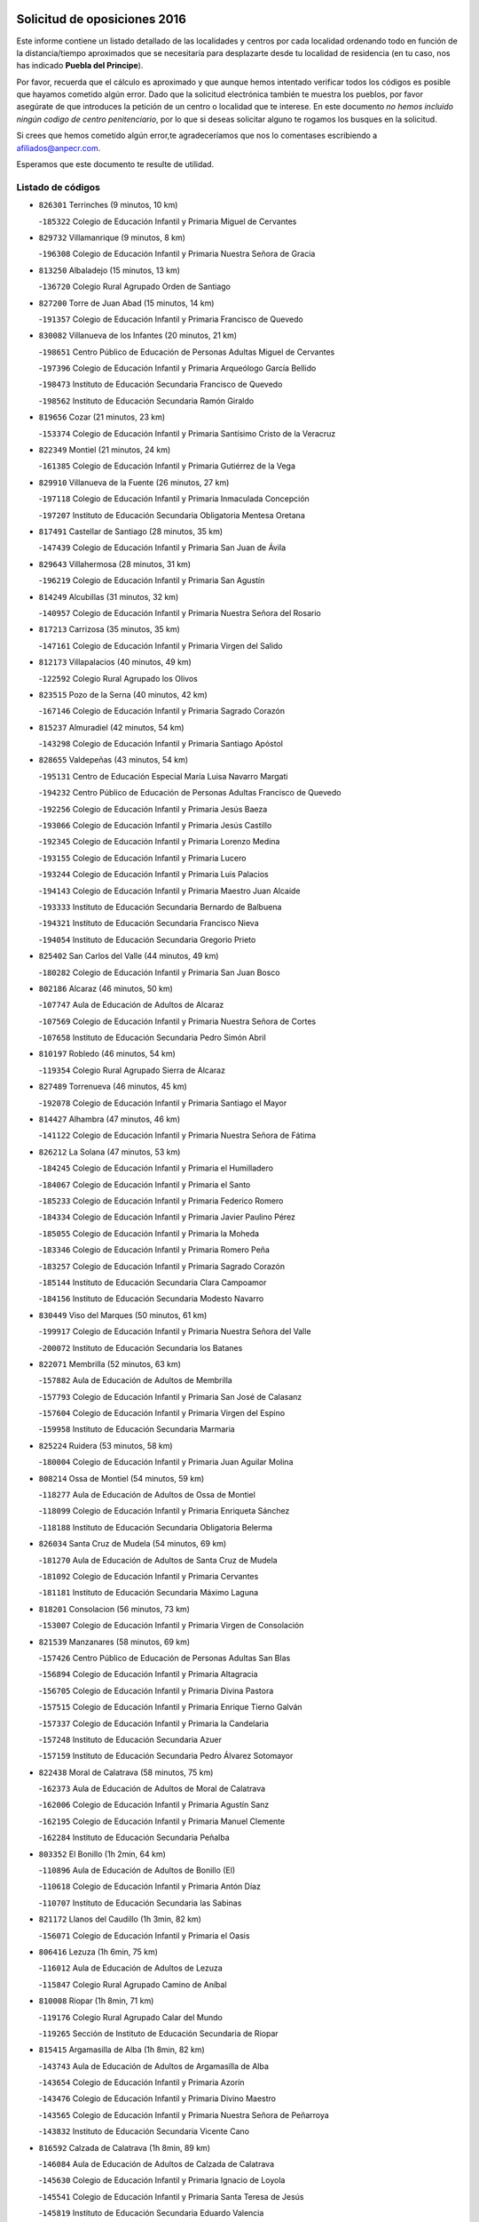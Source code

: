 

.. image:: logo.png
   :align: center

Solicitud de oposiciones 2016
======================================================

  
  
Este informe contiene un listado detallado de las localidades y centros por cada
localidad ordenando todo en función de la distancia/tiempo aproximados que se
necesitaría para desplazarte desde tu localidad de residencia (en tu caso,
nos has indicado **Puebla del Principe**).

Por favor, recuerda que el cálculo es aproximado y que aunque hemos
intentado verificar todos los códigos es posible que hayamos cometido algún
error. Dado que la solicitud electrónica también te muestra los pueblos, por
favor asegúrate de que introduces la petición de un centro o localidad que
te interese. En este documento
*no hemos incluido ningún codigo de centro penitenciario*, por lo que si deseas
solicitar alguno te rogamos los busques en la solicitud.

Si crees que hemos cometido algún error,te agradeceríamos que nos lo comentases
escribiendo a afiliados@anpecr.com.

Esperamos que este documento te resulte de utilidad.



Listado de códigos
-------------------


- ``826301`` Terrinches  (9 minutos, 10 km)

  -``185322`` Colegio de Educación Infantil y Primaria Miguel de Cervantes
    

- ``829732`` Villamanrique  (9 minutos, 8 km)

  -``196308`` Colegio de Educación Infantil y Primaria Nuestra Señora de Gracia
    

- ``813250`` Albaladejo  (15 minutos, 13 km)

  -``136720`` Colegio Rural Agrupado Orden de Santiago
    

- ``827200`` Torre de Juan Abad  (15 minutos, 14 km)

  -``191357`` Colegio de Educación Infantil y Primaria Francisco de Quevedo
    

- ``830082`` Villanueva de los Infantes  (20 minutos, 21 km)

  -``198651`` Centro Público de Educación de Personas Adultas Miguel de Cervantes
    

  -``197396`` Colegio de Educación Infantil y Primaria Arqueólogo García Bellido
    

  -``198473`` Instituto de Educación Secundaria Francisco de Quevedo
    

  -``198562`` Instituto de Educación Secundaria Ramón Giraldo
    

- ``819656`` Cozar  (21 minutos, 23 km)

  -``153374`` Colegio de Educación Infantil y Primaria Santísimo Cristo de la Veracruz
    

- ``822349`` Montiel  (21 minutos, 24 km)

  -``161385`` Colegio de Educación Infantil y Primaria Gutiérrez de la Vega
    

- ``829910`` Villanueva de la Fuente  (26 minutos, 27 km)

  -``197118`` Colegio de Educación Infantil y Primaria Inmaculada Concepción
    

  -``197207`` Instituto de Educación Secundaria Obligatoria Mentesa Oretana
    

- ``817491`` Castellar de Santiago  (28 minutos, 35 km)

  -``147439`` Colegio de Educación Infantil y Primaria San Juan de Ávila
    

- ``829643`` Villahermosa  (28 minutos, 31 km)

  -``196219`` Colegio de Educación Infantil y Primaria San Agustín
    

- ``814249`` Alcubillas  (31 minutos, 32 km)

  -``140957`` Colegio de Educación Infantil y Primaria Nuestra Señora del Rosario
    

- ``817213`` Carrizosa  (35 minutos, 35 km)

  -``147161`` Colegio de Educación Infantil y Primaria Virgen del Salido
    

- ``812173`` Villapalacios  (40 minutos, 49 km)

  -``122592`` Colegio Rural Agrupado los Olivos
    

- ``823515`` Pozo de la Serna  (40 minutos, 42 km)

  -``167146`` Colegio de Educación Infantil y Primaria Sagrado Corazón
    

- ``815237`` Almuradiel  (42 minutos, 54 km)

  -``143298`` Colegio de Educación Infantil y Primaria Santiago Apóstol
    

- ``828655`` Valdepeñas  (43 minutos, 54 km)

  -``195131`` Centro de Educación Especial María Luisa Navarro Margati
    

  -``194232`` Centro Público de Educación de Personas Adultas Francisco de Quevedo
    

  -``192256`` Colegio de Educación Infantil y Primaria Jesús Baeza
    

  -``193066`` Colegio de Educación Infantil y Primaria Jesús Castillo
    

  -``192345`` Colegio de Educación Infantil y Primaria Lorenzo Medina
    

  -``193155`` Colegio de Educación Infantil y Primaria Lucero
    

  -``193244`` Colegio de Educación Infantil y Primaria Luis Palacios
    

  -``194143`` Colegio de Educación Infantil y Primaria Maestro Juan Alcaide
    

  -``193333`` Instituto de Educación Secundaria Bernardo de Balbuena
    

  -``194321`` Instituto de Educación Secundaria Francisco Nieva
    

  -``194054`` Instituto de Educación Secundaria Gregorio Prieto
    

- ``825402`` San Carlos del Valle  (44 minutos, 49 km)

  -``180282`` Colegio de Educación Infantil y Primaria San Juan Bosco
    

- ``802186`` Alcaraz  (46 minutos, 50 km)

  -``107747`` Aula de Educación de Adultos de Alcaraz
    

  -``107569`` Colegio de Educación Infantil y Primaria Nuestra Señora de Cortes
    

  -``107658`` Instituto de Educación Secundaria Pedro Simón Abril
    

- ``810197`` Robledo  (46 minutos, 54 km)

  -``119354`` Colegio Rural Agrupado Sierra de Alcaraz
    

- ``827489`` Torrenueva  (46 minutos, 45 km)

  -``192078`` Colegio de Educación Infantil y Primaria Santiago el Mayor
    

- ``814427`` Alhambra  (47 minutos, 46 km)

  -``141122`` Colegio de Educación Infantil y Primaria Nuestra Señora de Fátima
    

- ``826212`` La Solana  (47 minutos, 53 km)

  -``184245`` Colegio de Educación Infantil y Primaria el Humilladero
    

  -``184067`` Colegio de Educación Infantil y Primaria el Santo
    

  -``185233`` Colegio de Educación Infantil y Primaria Federico Romero
    

  -``184334`` Colegio de Educación Infantil y Primaria Javier Paulino Pérez
    

  -``185055`` Colegio de Educación Infantil y Primaria la Moheda
    

  -``183346`` Colegio de Educación Infantil y Primaria Romero Peña
    

  -``183257`` Colegio de Educación Infantil y Primaria Sagrado Corazón
    

  -``185144`` Instituto de Educación Secundaria Clara Campoamor
    

  -``184156`` Instituto de Educación Secundaria Modesto Navarro
    

- ``830449`` Viso del Marques  (50 minutos, 61 km)

  -``199917`` Colegio de Educación Infantil y Primaria Nuestra Señora del Valle
    

  -``200072`` Instituto de Educación Secundaria los Batanes
    

- ``822071`` Membrilla  (52 minutos, 63 km)

  -``157882`` Aula de Educación de Adultos de Membrilla
    

  -``157793`` Colegio de Educación Infantil y Primaria San José de Calasanz
    

  -``157604`` Colegio de Educación Infantil y Primaria Virgen del Espino
    

  -``159958`` Instituto de Educación Secundaria Marmaria
    

- ``825224`` Ruidera  (53 minutos, 58 km)

  -``180004`` Colegio de Educación Infantil y Primaria Juan Aguilar Molina
    

- ``808214`` Ossa de Montiel  (54 minutos, 59 km)

  -``118277`` Aula de Educación de Adultos de Ossa de Montiel
    

  -``118099`` Colegio de Educación Infantil y Primaria Enriqueta Sánchez
    

  -``118188`` Instituto de Educación Secundaria Obligatoria Belerma
    

- ``826034`` Santa Cruz de Mudela  (54 minutos, 69 km)

  -``181270`` Aula de Educación de Adultos de Santa Cruz de Mudela
    

  -``181092`` Colegio de Educación Infantil y Primaria Cervantes
    

  -``181181`` Instituto de Educación Secundaria Máximo Laguna
    

- ``818201`` Consolacion  (56 minutos, 73 km)

  -``153007`` Colegio de Educación Infantil y Primaria Virgen de Consolación
    

- ``821539`` Manzanares  (58 minutos, 69 km)

  -``157426`` Centro Público de Educación de Personas Adultas San Blas
    

  -``156894`` Colegio de Educación Infantil y Primaria Altagracia
    

  -``156705`` Colegio de Educación Infantil y Primaria Divina Pastora
    

  -``157515`` Colegio de Educación Infantil y Primaria Enrique Tierno Galván
    

  -``157337`` Colegio de Educación Infantil y Primaria la Candelaria
    

  -``157248`` Instituto de Educación Secundaria Azuer
    

  -``157159`` Instituto de Educación Secundaria Pedro Álvarez Sotomayor
    

- ``822438`` Moral de Calatrava  (58 minutos, 75 km)

  -``162373`` Aula de Educación de Adultos de Moral de Calatrava
    

  -``162006`` Colegio de Educación Infantil y Primaria Agustín Sanz
    

  -``162195`` Colegio de Educación Infantil y Primaria Manuel Clemente
    

  -``162284`` Instituto de Educación Secundaria Peñalba
    

- ``803352`` El Bonillo  (1h 2min, 64 km)

  -``110896`` Aula de Educación de Adultos de Bonillo (El)
    

  -``110618`` Colegio de Educación Infantil y Primaria Antón Díaz
    

  -``110707`` Instituto de Educación Secundaria las Sabinas
    

- ``821172`` Llanos del Caudillo  (1h 3min, 82 km)

  -``156071`` Colegio de Educación Infantil y Primaria el Oasis
    

- ``806416`` Lezuza  (1h 6min, 75 km)

  -``116012`` Aula de Educación de Adultos de Lezuza
    

  -``115847`` Colegio Rural Agrupado Camino de Aníbal
    

- ``810008`` Riopar  (1h 8min, 71 km)

  -``119176`` Colegio Rural Agrupado Calar del Mundo
    

  -``119265`` Sección de Instituto de Educación Secundaria de Riopar
    

- ``815415`` Argamasilla de Alba  (1h 8min, 82 km)

  -``143743`` Aula de Educación de Adultos de Argamasilla de Alba
    

  -``143654`` Colegio de Educación Infantil y Primaria Azorín
    

  -``143476`` Colegio de Educación Infantil y Primaria Divino Maestro
    

  -``143565`` Colegio de Educación Infantil y Primaria Nuestra Señora de Peñarroya
    

  -``143832`` Instituto de Educación Secundaria Vicente Cano
    

- ``816592`` Calzada de Calatrava  (1h 8min, 89 km)

  -``146084`` Aula de Educación de Adultos de Calzada de Calatrava
    

  -``145630`` Colegio de Educación Infantil y Primaria Ignacio de Loyola
    

  -``145541`` Colegio de Educación Infantil y Primaria Santa Teresa de Jesús
    

  -``145819`` Instituto de Educación Secundaria Eduardo Valencia
    

- ``820273`` Granatula de Calatrava  (1h 9min, 90 km)

  -``155083`` Colegio de Educación Infantil y Primaria Nuestra Señora Oreto y Zuqueca
    

- ``826490`` Tomelloso  (1h 9min, 84 km)

  -``188753`` Centro de Educación Especial Ponce de León
    

  -``189652`` Centro Público de Educación de Personas Adultas Simienza
    

  -``189563`` Colegio de Educación Infantil y Primaria Almirante Topete
    

  -``186221`` Colegio de Educación Infantil y Primaria Carmelo Cortés
    

  -``186310`` Colegio de Educación Infantil y Primaria Doña Crisanta
    

  -``188575`` Colegio de Educación Infantil y Primaria Embajadores
    

  -``190369`` Colegio de Educación Infantil y Primaria Felix Grande
    

  -``187031`` Colegio de Educación Infantil y Primaria José Antonio
    

  -``186132`` Colegio de Educación Infantil y Primaria José María del Moral
    

  -``186043`` Colegio de Educación Infantil y Primaria Miguel de Cervantes
    

  -``188842`` Colegio de Educación Infantil y Primaria San Antonio
    

  -``188664`` Colegio de Educación Infantil y Primaria San Isidro
    

  -``188486`` Colegio de Educación Infantil y Primaria San José de Calasanz
    

  -``190091`` Colegio de Educación Infantil y Primaria Virgen de las Viñas
    

  -``189830`` Instituto de Educación Secundaria Airén
    

  -``190180`` Instituto de Educación Secundaria Alto Guadiana
    

  -``187120`` Instituto de Educación Secundaria Eladio Cabañero
    

  -``187309`` Instituto de Educación Secundaria Francisco García Pavón
    

- ``830260`` Villarta de San Juan  (1h 10min, 94 km)

  -``199828`` Colegio de Educación Infantil y Primaria Nuestra Señora de la Paz
    

- ``810464`` San Pedro  (1h 11min, 83 km)

  -``120605`` Colegio de Educación Infantil y Primaria Margarita Sotos
    

- ``814338`` Aldea del Rey  (1h 13min, 98 km)

  -``141033`` Colegio de Educación Infantil y Primaria Maestro Navas
    

- ``816225`` Bolaños de Calatrava  (1h 13min, 88 km)

  -``145274`` Aula de Educación de Adultos de Bolaños de Calatrava
    

  -``144731`` Colegio de Educación Infantil y Primaria Arzobispo Calzado
    

  -``144642`` Colegio de Educación Infantil y Primaria Fernando III el Santo
    

  -``145185`` Colegio de Educación Infantil y Primaria Molino de Viento
    

  -``144820`` Colegio de Educación Infantil y Primaria Virgen del Monte
    

  -``145096`` Instituto de Educación Secundaria Berenguela de Castilla
    

- ``819745`` Daimiel  (1h 13min, 98 km)

  -``154273`` Centro Público de Educación de Personas Adultas Miguel de Cervantes
    

  -``154362`` Colegio de Educación Infantil y Primaria Albuera
    

  -``154184`` Colegio de Educación Infantil y Primaria Calatrava
    

  -``153552`` Colegio de Educación Infantil y Primaria Infante Don Felipe
    

  -``153641`` Colegio de Educación Infantil y Primaria la Espinosa
    

  -``153463`` Colegio de Educación Infantil y Primaria San Isidro
    

  -``154095`` Instituto de Educación Secundaria Juan D&#39;Opazo
    

  -``153730`` Instituto de Educación Secundaria Ojos del Guadiana
    

- ``807593`` Munera  (1h 14min, 86 km)

  -``117378`` Aula de Educación de Adultos de Munera
    

  -``117289`` Colegio de Educación Infantil y Primaria Cervantes
    

  -``117467`` Instituto de Educación Secundaria Obligatoria Bodas de Camacho
    

- ``818023`` Cinco Casas  (1h 14min, 95 km)

  -``147617`` Colegio Rural Agrupado Alciares
    

- ``815059`` Almagro  (1h 15min, 93 km)

  -``142577`` Aula de Educación de Adultos de Almagro
    

  -``142021`` Colegio de Educación Infantil y Primaria Diego de Almagro
    

  -``141856`` Colegio de Educación Infantil y Primaria Miguel de Cervantes Saavedra
    

  -``142488`` Colegio de Educación Infantil y Primaria Paseo Viejo de la Florida
    

  -``142110`` Instituto de Educación Secundaria Antonio Calvín
    

  -``142399`` Instituto de Educación Secundaria Clavero Fernández de Córdoba
    

- ``815326`` Arenas de San Juan  (1h 15min, 101 km)

  -``143387`` Colegio Rural Agrupado de Arenas de San Juan
    

- ``828744`` Valenzuela de Calatrava  (1h 15min, 94 km)

  -``195220`` Colegio de Educación Infantil y Primaria Nuestra Señora del Rosario
    

- ``809847`` Pozuelo  (1h 16min, 92 km)

  -``119087`` Colegio Rural Agrupado los Llanos
    

- ``802542`` Balazote  (1h 17min, 90 km)

  -``109812`` Aula de Educación de Adultos de Balazote
    

  -``109723`` Colegio de Educación Infantil y Primaria Nuestra Señora del Rosario
    

  -``110073`` Instituto de Educación Secundaria Obligatoria Vía Heraclea
    

- ``827111`` Torralba de Calatrava  (1h 17min, 107 km)

  -``191268`` Colegio de Educación Infantil y Primaria Cristo del Consuelo
    

- ``824058`` Pozuelo de Calatrava  (1h 18min, 104 km)

  -``167324`` Aula de Educación de Adultos de Pozuelo de Calatrava
    

  -``167235`` Colegio de Educación Infantil y Primaria José María de la Fuente
    

- ``825591`` San Lorenzo de Calatrava  (1h 18min, 91 km)

  -``180371`` Colegio Rural Agrupado Sierra Morena
    

- ``817124`` Carrion de Calatrava  (1h 20min, 114 km)

  -``147072`` Colegio de Educación Infantil y Primaria Nuestra Señora de la Encarnación
    

- ``820362`` Herencia  (1h 22min, 117 km)

  -``155350`` Aula de Educación de Adultos de Herencia
    

  -``155172`` Colegio de Educación Infantil y Primaria Carrasco Alcalde
    

  -``155261`` Instituto de Educación Secundaria Hermógenes Rodríguez
    

- ``818112`` Ciudad Real  (1h 24min, 122 km)

  -``150677`` Centro de Educación Especial Puerta de Santa María
    

  -``151665`` Centro Público de Educación de Personas Adultas Antonio Gala
    

  -``147706`` Colegio de Educación Infantil y Primaria Alcalde José Cruz Prado
    

  -``152742`` Colegio de Educación Infantil y Primaria Alcalde José Maestro
    

  -``150032`` Colegio de Educación Infantil y Primaria Ángel Andrade
    

  -``151020`` Colegio de Educación Infantil y Primaria Carlos Eraña
    

  -``152019`` Colegio de Educación Infantil y Primaria Carlos Vázquez
    

  -``149960`` Colegio de Educación Infantil y Primaria Ciudad Jardín
    

  -``152386`` Colegio de Educación Infantil y Primaria Cristóbal Colón
    

  -``152831`` Colegio de Educación Infantil y Primaria Don Quijote
    

  -``150121`` Colegio de Educación Infantil y Primaria Dulcinea del Toboso
    

  -``152108`` Colegio de Educación Infantil y Primaria Ferroviario
    

  -``150499`` Colegio de Educación Infantil y Primaria Jorge Manrique
    

  -``150210`` Colegio de Educación Infantil y Primaria José María de la Fuente
    

  -``151487`` Colegio de Educación Infantil y Primaria Juan Alcaide
    

  -``152653`` Colegio de Educación Infantil y Primaria María de Pacheco
    

  -``151398`` Colegio de Educación Infantil y Primaria Miguel de Cervantes
    

  -``147895`` Colegio de Educación Infantil y Primaria Pérez Molina
    

  -``150588`` Colegio de Educación Infantil y Primaria Pío XII
    

  -``152564`` Colegio de Educación Infantil y Primaria Santo Tomás de Villanueva Nº 16
    

  -``152475`` Instituto de Educación Secundaria Atenea
    

  -``151576`` Instituto de Educación Secundaria Hernán Pérez del Pulgar
    

  -``150766`` Instituto de Educación Secundaria Maestre de Calatrava
    

  -``150855`` Instituto de Educación Secundaria Maestro Juan de Ávila
    

  -``150944`` Instituto de Educación Secundaria Santa María de Alarcos
    

  -``152297`` Instituto de Educación Secundaria Torreón del Alcázar
    

- ``822160`` Miguelturra  (1h 24min, 112 km)

  -``161107`` Aula de Educación de Adultos de Miguelturra
    

  -``161018`` Colegio de Educación Infantil y Primaria Benito Pérez Galdós
    

  -``161296`` Colegio de Educación Infantil y Primaria Clara Campoamor
    

  -``160119`` Colegio de Educación Infantil y Primaria el Pradillo
    

  -``160208`` Colegio de Educación Infantil y Primaria Santísimo Cristo de la Misericordia
    

  -``160397`` Instituto de Educación Secundaria Campo de Calatrava
    

- ``830171`` Villarrubia de los Ojos  (1h 24min, 114 km)

  -``199739`` Aula de Educación de Adultos de Villarrubia de los Ojos
    

  -``198740`` Colegio de Educación Infantil y Primaria Rufino Blanco
    

  -``199461`` Colegio de Educación Infantil y Primaria Virgen de la Sierra
    

  -``199550`` Instituto de Educación Secundaria Guadiana
    

- ``803085`` Barrax  (1h 25min, 96 km)

  -``110251`` Aula de Educación de Adultos de Barrax
    

  -``110162`` Colegio de Educación Infantil y Primaria Benjamín Palencia
    

- ``810553`` Santa Ana  (1h 25min, 104 km)

  -``120794`` Colegio de Educación Infantil y Primaria Pedro Simón Abril
    

- ``821350`` Malagon  (1h 25min, 120 km)

  -``156616`` Aula de Educación de Adultos de Malagon
    

  -``156349`` Colegio de Educación Infantil y Primaria Cañada Real
    

  -``156438`` Colegio de Educación Infantil y Primaria Santa Teresa
    

  -``156527`` Instituto de Educación Secundaria Estados del Duque
    

- ``865372`` Madridejos  (1h 25min, 125 km)

  -``296027`` Aula de Educación de Adultos de Madridejos
    

  -``296116`` Centro de Educación Especial Mingoliva
    

  -``295128`` Colegio de Educación Infantil y Primaria Garcilaso de la Vega
    

  -``295306`` Colegio de Educación Infantil y Primaria Santa Ana
    

  -``295217`` Instituto de Educación Secundaria Valdehierro
    

- ``823337`` Poblete  (1h 26min, 129 km)

  -``166158`` Colegio de Educación Infantil y Primaria la Alameda
    

- ``856006`` Camuñas  (1h 26min, 127 km)

  -``277308`` Colegio de Educación Infantil y Primaria Cardenal Cisneros
    

- ``808303`` Peñas de San Pedro  (1h 27min, 105 km)

  -``118366`` Colegio Rural Agrupado Peñas
    

- ``812262`` Villarrobledo  (1h 27min, 100 km)

  -``123580`` Centro Público de Educación de Personas Adultas Alonso Quijano
    

  -``124112`` Colegio de Educación Infantil y Primaria Barranco Cafetero
    

  -``123769`` Colegio de Educación Infantil y Primaria Diego Requena
    

  -``122681`` Colegio de Educación Infantil y Primaria Don Francisco Giner de los Ríos
    

  -``122770`` Colegio de Educación Infantil y Primaria Graciano Atienza
    

  -``123035`` Colegio de Educación Infantil y Primaria Jiménez de Córdoba
    

  -``123302`` Colegio de Educación Infantil y Primaria Virgen de la Caridad
    

  -``123124`` Colegio de Educación Infantil y Primaria Virrey Morcillo
    

  -``124023`` Instituto de Educación Secundaria Cencibel
    

  -``123491`` Instituto de Educación Secundaria Octavio Cuartero
    

  -``123213`` Instituto de Educación Secundaria Virrey Morcillo
    

- ``826123`` Socuellamos  (1h 27min, 117 km)

  -``183168`` Aula de Educación de Adultos de Socuellamos
    

  -``183079`` Colegio de Educación Infantil y Primaria Carmen Arias
    

  -``182269`` Colegio de Educación Infantil y Primaria el Coso
    

  -``182080`` Colegio de Educación Infantil y Primaria Gerardo Martínez
    

  -``182358`` Instituto de Educación Secundaria Fernando de Mena
    

- ``859893`` Consuegra  (1h 27min, 127 km)

  -``285130`` Centro Público de Educación de Personas Adultas Castillo de Consuegra
    

  -``284320`` Colegio de Educación Infantil y Primaria Miguel de Cervantes
    

  -``284231`` Colegio de Educación Infantil y Primaria Santísimo Cristo de la Vera Cruz
    

  -``285041`` Instituto de Educación Secundaria Consaburum
    

- ``907301`` Villafranca de los Caballeros  (1h 27min, 123 km)

  -``321587`` Colegio de Educación Infantil y Primaria Miguel de Cervantes
    

  -``321676`` Instituto de Educación Secundaria Obligatoria la Falcata
    

- ``813439`` Alcazar de San Juan  (1h 28min, 114 km)

  -``137808`` Centro Público de Educación de Personas Adultas Enrique Tierno Galván
    

  -``137719`` Colegio de Educación Infantil y Primaria Alces
    

  -``137085`` Colegio de Educación Infantil y Primaria el Santo
    

  -``140223`` Colegio de Educación Infantil y Primaria Gloria Fuertes
    

  -``140401`` Colegio de Educación Infantil y Primaria Jardín de Arena
    

  -``137263`` Colegio de Educación Infantil y Primaria Jesús Ruiz de la Fuente
    

  -``137174`` Colegio de Educación Infantil y Primaria Juan de Austria
    

  -``139973`` Colegio de Educación Infantil y Primaria Pablo Ruiz Picasso
    

  -``137352`` Colegio de Educación Infantil y Primaria Santa Clara
    

  -``137530`` Instituto de Educación Secundaria Juan Bosco
    

  -``140045`` Instituto de Educación Secundaria María Zambrano
    

  -``137441`` Instituto de Educación Secundaria Miguel de Cervantes Saavedra
    

- ``815504`` Argamasilla de Calatrava  (1h 28min, 120 km)

  -``144286`` Aula de Educación de Adultos de Argamasilla de Calatrava
    

  -``144008`` Colegio de Educación Infantil y Primaria Rodríguez Marín
    

  -``144197`` Colegio de Educación Infantil y Primaria Virgen del Socorro
    

  -``144375`` Instituto de Educación Secundaria Alonso Quijano
    

- ``822527`` Pedro Muñoz  (1h 29min, 112 km)

  -``164082`` Aula de Educación de Adultos de Pedro Muñoz
    

  -``164171`` Colegio de Educación Infantil y Primaria Hospitalillo
    

  -``163272`` Colegio de Educación Infantil y Primaria Maestro Juan de Ávila
    

  -``163094`` Colegio de Educación Infantil y Primaria María Luisa Cañas
    

  -``163183`` Colegio de Educación Infantil y Primaria Nuestra Señora de los Ángeles
    

  -``163361`` Instituto de Educación Secundaria Isabel Martínez Buendía
    

- ``817035`` Campo de Criptana  (1h 31min, 117 km)

  -``146807`` Aula de Educación de Adultos de Campo de Criptana
    

  -``146629`` Colegio de Educación Infantil y Primaria Domingo Miras
    

  -``146351`` Colegio de Educación Infantil y Primaria Sagrado Corazón
    

  -``146262`` Colegio de Educación Infantil y Primaria Virgen de Criptana
    

  -``146173`` Colegio de Educación Infantil y Primaria Virgen de la Paz
    

  -``146440`` Instituto de Educación Secundaria Isabel Perillán y Quirós
    

- ``809669`` Pozohondo  (1h 32min, 113 km)

  -``118811`` Colegio Rural Agrupado Pozohondo
    

- ``820184`` Fuente el Fresno  (1h 32min, 129 km)

  -``154818`` Colegio de Educación Infantil y Primaria Miguel Delibes
    

- ``801287`` Aguas Nuevas  (1h 33min, 111 km)

  -``100264`` Colegio de Educación Infantil y Primaria San Isidro Labrador
    

  -``100353`` Instituto de Educación Secundaria Pinar de Salomón
    

- ``818390`` Corral de Calatrava  (1h 34min, 142 km)

  -``153196`` Colegio de Educación Infantil y Primaria Nuestra Señora de la Paz
    

- ``835033`` Las Mesas  (1h 34min, 127 km)

  -``222856`` Aula de Educación de Adultos de Mesas (Las)
    

  -``222767`` Colegio de Educación Infantil y Primaria Hermanos Amorós Fernández
    

  -``223021`` Instituto de Educación Secundaria Obligatoria de Mesas (Las)
    

- ``817302`` Las Casas  (1h 35min, 130 km)

  -``147250`` Colegio de Educación Infantil y Primaria Nuestra Señora del Rosario
    

- ``828833`` Valverde  (1h 35min, 124 km)

  -``196030`` Colegio de Educación Infantil y Primaria Alarcos
    

- ``837387`` San Clemente  (1h 35min, 122 km)

  -``226452`` Centro Público de Educación de Personas Adultas Campos del Záncara
    

  -``226274`` Colegio de Educación Infantil y Primaria Rafael López de Haro
    

  -``226363`` Instituto de Educación Secundaria Diego Torrente Pérez
    

- ``807315`` Molinicos  (1h 36min, 94 km)

  -``116835`` Colegio de Educación Infantil y Primaria de Molinicos
    

- ``810375`` El Salobral  (1h 36min, 112 km)

  -``120516`` Colegio de Educación Infantil y Primaria Príncipe Felipe
    

- ``836577`` El Provencio  (1h 36min, 118 km)

  -``225553`` Aula de Educación de Adultos de Provencio (El)
    

  -``225375`` Colegio de Educación Infantil y Primaria Infanta Cristina
    

  -``225464`` Instituto de Educación Secundaria Obligatoria Tomás de la Fuente Jurado
    

- ``824503`` Puertollano  (1h 37min, 126 km)

  -``174347`` Centro Público de Educación de Personas Adultas Antonio Machado
    

  -``175157`` Colegio de Educación Infantil y Primaria Ángel Andrade
    

  -``171194`` Colegio de Educación Infantil y Primaria Calderón de la Barca
    

  -``171005`` Colegio de Educación Infantil y Primaria Cervantes
    

  -``175068`` Colegio de Educación Infantil y Primaria David Jiménez Avendaño
    

  -``172360`` Colegio de Educación Infantil y Primaria Doctor Limón
    

  -``175335`` Colegio de Educación Infantil y Primaria Enrique Tierno Galván
    

  -``172093`` Colegio de Educación Infantil y Primaria Giner de los Ríos
    

  -``172182`` Colegio de Educación Infantil y Primaria Gonzalo de Berceo
    

  -``174258`` Colegio de Educación Infantil y Primaria Juan Ramón Jiménez
    

  -``171283`` Colegio de Educación Infantil y Primaria Menéndez Pelayo
    

  -``171372`` Colegio de Educación Infantil y Primaria Miguel de Unamuno
    

  -``172271`` Colegio de Educación Infantil y Primaria Ramón y Cajal
    

  -``173081`` Colegio de Educación Infantil y Primaria Severo Ochoa
    

  -``170384`` Colegio de Educación Infantil y Primaria Vicente Aleixandre
    

  -``176234`` Instituto de Educación Secundaria Comendador Juan de Távora
    

  -``174169`` Instituto de Educación Secundaria Dámaso Alonso
    

  -``173170`` Instituto de Educación Secundaria Fray Andrés
    

  -``176323`` Instituto de Educación Secundaria Galileo Galilei
    

  -``176056`` Instituto de Educación Secundaria Leonardo Da Vinci
    

- ``905058`` Tembleque  (1h 37min, 149 km)

  -``313754`` Colegio de Educación Infantil y Primaria Antonia González
    

- ``906224`` Urda  (1h 37min, 142 km)

  -``320043`` Colegio de Educación Infantil y Primaria Santo Cristo
    

- ``814060`` Alcolea de Calatrava  (1h 38min, 142 km)

  -``140868`` Aula de Educación de Adultos de Alcolea de Calatrava
    

  -``140779`` Colegio de Educación Infantil y Primaria Tomasa Gallardo
    

- ``801376`` Albacete  (1h 39min, 119 km)

  -``106848`` Aula de Educación de Adultos de Albacete
    

  -``103873`` Centro de Educación Especial Eloy Camino
    

  -``104049`` Centro Público de Educación de Personas Adultas los Llanos
    

  -``103695`` Colegio de Educación Infantil y Primaria Ana Soto
    

  -``103239`` Colegio de Educación Infantil y Primaria Antonio Machado
    

  -``103417`` Colegio de Educación Infantil y Primaria Benjamín Palencia
    

  -``100442`` Colegio de Educación Infantil y Primaria Carlos V
    

  -``103328`` Colegio de Educación Infantil y Primaria Castilla-la Mancha
    

  -``100620`` Colegio de Educación Infantil y Primaria Cervantes
    

  -``100531`` Colegio de Educación Infantil y Primaria Cristóbal Colón
    

  -``100809`` Colegio de Educación Infantil y Primaria Cristóbal Valera
    

  -``100998`` Colegio de Educación Infantil y Primaria Diego Velázquez
    

  -``101074`` Colegio de Educación Infantil y Primaria Doctor Fleming
    

  -``103506`` Colegio de Educación Infantil y Primaria Federico Mayor Zaragoza
    

  -``105493`` Colegio de Educación Infantil y Primaria Feria-Isabel Bonal
    

  -``106570`` Colegio de Educación Infantil y Primaria Francisco Giner de los Ríos
    

  -``106203`` Colegio de Educación Infantil y Primaria Gloria Fuertes
    

  -``101252`` Colegio de Educación Infantil y Primaria Inmaculada Concepción
    

  -``105037`` Colegio de Educación Infantil y Primaria José Prat García
    

  -``105215`` Colegio de Educación Infantil y Primaria José Salustiano Serna
    

  -``106114`` Colegio de Educación Infantil y Primaria la Paz
    

  -``101341`` Colegio de Educación Infantil y Primaria María de los Llanos Martínez
    

  -``104316`` Colegio de Educación Infantil y Primaria Parque Sur
    

  -``104227`` Colegio de Educación Infantil y Primaria Pedro Simón Abril
    

  -``101430`` Colegio de Educación Infantil y Primaria Príncipe Felipe
    

  -``101619`` Colegio de Educación Infantil y Primaria Reina Sofía
    

  -``104594`` Colegio de Educación Infantil y Primaria San Antón
    

  -``101708`` Colegio de Educación Infantil y Primaria San Fernando
    

  -``101897`` Colegio de Educación Infantil y Primaria San Fulgencio
    

  -``104138`` Colegio de Educación Infantil y Primaria San Pablo
    

  -``101163`` Colegio de Educación Infantil y Primaria Severo Ochoa
    

  -``104772`` Colegio de Educación Infantil y Primaria Villacerrada
    

  -``102062`` Colegio de Educación Infantil y Primaria Virgen de los Llanos
    

  -``105126`` Instituto de Educación Secundaria Al-Basit
    

  -``102240`` Instituto de Educación Secundaria Alto de los Molinos
    

  -``103784`` Instituto de Educación Secundaria Amparo Sanz
    

  -``102607`` Instituto de Educación Secundaria Andrés de Vandelvira
    

  -``102429`` Instituto de Educación Secundaria Bachiller Sabuco
    

  -``104683`` Instituto de Educación Secundaria Diego de Siloé
    

  -``102796`` Instituto de Educación Secundaria Don Bosco
    

  -``105760`` Instituto de Educación Secundaria Federico García Lorca
    

  -``105304`` Instituto de Educación Secundaria Julio Rey Pastor
    

  -``104405`` Instituto de Educación Secundaria Leonardo Da Vinci
    

  -``102151`` Instituto de Educación Secundaria los Olmos
    

  -``102885`` Instituto de Educación Secundaria Parque Lineal
    

  -``105582`` Instituto de Educación Secundaria Ramón y Cajal
    

  -``102518`` Instituto de Educación Secundaria Tomás Navarro Tomás
    

  -``103050`` Instituto de Educación Secundaria Universidad Laboral
    

  -``106759`` Sección de Instituto de Educación Secundaria de Albacete
    

- ``803530`` Casas de Juan Nuñez  (1h 39min, 119 km)

  -``111061`` Colegio de Educación Infantil y Primaria San Pedro Apóstol
    

- ``810286`` La Roda  (1h 39min, 126 km)

  -``120338`` Aula de Educación de Adultos de Roda (La)
    

  -``119443`` Colegio de Educación Infantil y Primaria José Antonio
    

  -``119532`` Colegio de Educación Infantil y Primaria Juan Ramón Ramírez
    

  -``120249`` Colegio de Educación Infantil y Primaria Miguel Hernández
    

  -``120060`` Colegio de Educación Infantil y Primaria Tomás Navarro Tomás
    

  -``119621`` Instituto de Educación Secundaria Doctor Alarcón Santón
    

  -``119710`` Instituto de Educación Secundaria Maestro Juan Rubio
    

- ``816136`` Ballesteros de Calatrava  (1h 39min, 147 km)

  -``144553`` Colegio de Educación Infantil y Primaria José María del Moral
    

- ``906046`` Turleque  (1h 39min, 144 km)

  -``318616`` Colegio de Educación Infantil y Primaria Fernán González
    

- ``815148`` Almodovar del Campo  (1h 40min, 132 km)

  -``143109`` Aula de Educación de Adultos de Almodovar del Campo
    

  -``142666`` Colegio de Educación Infantil y Primaria Maestro Juan de Ávila
    

  -``142755`` Colegio de Educación Infantil y Primaria Virgen del Carmen
    

  -``142844`` Instituto de Educación Secundaria San Juan Bautista de la Concepción
    

- ``829821`` Villamayor de Calatrava  (1h 40min, 130 km)

  -``197029`` Colegio de Educación Infantil y Primaria Inocente Martín
    

- ``907212`` Villacañas  (1h 40min, 147 km)

  -``321498`` Aula de Educación de Adultos de Villacañas
    

  -``321031`` Colegio de Educación Infantil y Primaria Santa Bárbara
    

  -``321309`` Instituto de Educación Secundaria Enrique de Arfe
    

  -``321120`` Instituto de Educación Secundaria Garcilaso de la Vega
    

- ``823159`` Picon  (1h 41min, 137 km)

  -``164260`` Colegio de Educación Infantil y Primaria José María del Moral
    

- ``824147`` Los Pozuelos de Calatrava  (1h 41min, 151 km)

  -``170017`` Colegio de Educación Infantil y Primaria Santa Quiteria
    

- ``866271`` Manzaneque  (1h 41min, 157 km)

  -``297015`` Colegio de Educación Infantil y Primaria Álvarez de Toledo
    

- ``901095`` Quero  (1h 41min, 138 km)

  -``305832`` Colegio de Educación Infantil y Primaria Santiago Cabañas
    

- ``902083`` El Romeral  (1h 41min, 154 km)

  -``307185`` Colegio de Educación Infantil y Primaria Silvano Cirujano
    

- ``823248`` Piedrabuena  (1h 42min, 149 km)

  -``166069`` Centro Público de Educación de Personas Adultas Montes Norte
    

  -``165259`` Colegio de Educación Infantil y Primaria Luis Vives
    

  -``165070`` Colegio de Educación Infantil y Primaria Miguel de Cervantes
    

  -``165348`` Instituto de Educación Secundaria Mónico Sánchez
    

- ``835300`` Mota del Cuervo  (1h 42min, 126 km)

  -``223666`` Aula de Educación de Adultos de Mota del Cuervo
    

  -``223844`` Colegio de Educación Infantil y Primaria Santa Rita
    

  -``223577`` Colegio de Educación Infantil y Primaria Virgen de Manjavacas
    

  -``223755`` Instituto de Educación Secundaria Julián Zarco
    

- ``836399`` Las Pedroñeras  (1h 42min, 137 km)

  -``225008`` Aula de Educación de Adultos de Pedroñeras (Las)
    

  -``224743`` Colegio de Educación Infantil y Primaria Adolfo Martínez Chicano
    

  -``224832`` Instituto de Educación Secundaria Fray Luis de León
    

- ``863118`` La Guardia  (1h 42min, 159 km)

  -``290355`` Colegio de Educación Infantil y Primaria Valentín Escobar
    

- ``905147`` El Toboso  (1h 42min, 127 km)

  -``313843`` Colegio de Educación Infantil y Primaria Miguel de Cervantes
    

- ``805428`` La Gineta  (1h 43min, 135 km)

  -``113771`` Colegio de Educación Infantil y Primaria Mariano Munera
    

- ``807226`` Minaya  (1h 43min, 117 km)

  -``116746`` Colegio de Educación Infantil y Primaria Diego Ciller Montoya
    

- ``833057`` Casas de Fernando Alonso  (1h 44min, 134 km)

  -``216287`` Colegio Rural Agrupado Tomás y Valiente
    

- ``836110`` El Pedernoso  (1h 44min, 138 km)

  -``224654`` Colegio de Educación Infantil y Primaria Juan Gualberto Avilés
    

- ``837565`` Sisante  (1h 44min, 139 km)

  -``226630`` Colegio de Educación Infantil y Primaria Fernández Turégano
    

  -``226819`` Instituto de Educación Secundaria Obligatoria Camino Romano
    

- ``888699`` Mora  (1h 44min, 159 km)

  -``300425`` Aula de Educación de Adultos de Mora
    

  -``300247`` Colegio de Educación Infantil y Primaria Fernando Martín
    

  -``300158`` Colegio de Educación Infantil y Primaria José Ramón Villa
    

  -``300336`` Instituto de Educación Secundaria Peñas Negras
    

- ``804529`` Elche de la Sierra  (1h 45min, 108 km)

  -``113137`` Aula de Educación de Adultos de Elche de la Sierra
    

  -``112872`` Colegio de Educación Infantil y Primaria San Blas
    

  -``113048`` Instituto de Educación Secundaria Sierra del Segura
    

- ``907123`` La Villa de Don Fadrique  (1h 45min, 156 km)

  -``320866`` Colegio de Educación Infantil y Primaria Ramón y Cajal
    

  -``320955`` Instituto de Educación Secundaria Obligatoria Leonor de Guzmán
    

- ``804340`` Chinchilla de Monte-Aragon  (1h 46min, 136 km)

  -``112783`` Aula de Educación de Adultos de Chinchilla de Monte-Aragon
    

  -``112505`` Colegio de Educación Infantil y Primaria Alcalde Galindo
    

  -``112694`` Instituto de Educación Secundaria Obligatoria Cinxella
    

- ``808581`` Pozo Cañada  (1h 46min, 133 km)

  -``118633`` Aula de Educación de Adultos de Pozo Cañada
    

  -``118544`` Colegio de Educación Infantil y Primaria Virgen del Rosario
    

  -``118722`` Instituto de Educación Secundaria Obligatoria Alfonso Iniesta
    

- ``816403`` Cabezarados  (1h 46min, 161 km)

  -``145452`` Colegio de Educación Infantil y Primaria Nuestra Señora de Finibusterre
    

- ``865194`` Lillo  (1h 46min, 159 km)

  -``294318`` Colegio de Educación Infantil y Primaria Marcelino Murillo
    

- ``867170`` Mascaraque  (1h 46min, 166 km)

  -``297382`` Colegio de Educación Infantil y Primaria Juan de Padilla
    

- ``879967`` Miguel Esteban  (1h 46min, 136 km)

  -``299725`` Colegio de Educación Infantil y Primaria Cervantes
    

  -``299814`` Instituto de Educación Secundaria Obligatoria Juan Patiño Torres
    

- ``899218`` Orgaz  (1h 46min, 164 km)

  -``303589`` Colegio de Educación Infantil y Primaria Conde de Orgaz
    

- ``860232`` Dosbarrios  (1h 47min, 170 km)

  -``287028`` Colegio de Educación Infantil y Primaria San Isidro Labrador
    

- ``908111`` Villaminaya  (1h 47min, 166 km)

  -``322208`` Colegio de Educación Infantil y Primaria Santo Domingo de Silos
    

- ``910272`` Los Yebenes  (1h 47min, 157 km)

  -``323563`` Aula de Educación de Adultos de Yebenes (Los)
    

  -``323385`` Colegio de Educación Infantil y Primaria San José de Calasanz
    

  -``323474`` Instituto de Educación Secundaria Guadalerzas
    

- ``820540`` Hinojosas de Calatrava  (1h 48min, 141 km)

  -``155628`` Colegio Rural Agrupado Valle de Alcudia
    

- ``830538`` La Alberca de Zancara  (1h 48min, 139 km)

  -``214578`` Colegio Rural Agrupado Jorge Manrique
    

- ``852132`` Almonacid de Toledo  (1h 48min, 170 km)

  -``270192`` Colegio de Educación Infantil y Primaria Virgen de la Oliva
    

- ``807137`` Mahora  (1h 49min, 144 km)

  -``116657`` Colegio de Educación Infantil y Primaria Nuestra Señora de Gracia
    

- ``811363`` Tobarra  (1h 49min, 138 km)

  -``121871`` Aula de Educación de Adultos de Tobarra
    

  -``121415`` Colegio de Educación Infantil y Primaria Cervantes
    

  -``121504`` Colegio de Educación Infantil y Primaria Cristo de la Antigua
    

  -``121782`` Colegio de Educación Infantil y Primaria Nuestra Señora de la Asunción
    

  -``121693`` Instituto de Educación Secundaria Cristóbal Pérez Pastor
    

- ``831348`` Belmonte  (1h 49min, 147 km)

  -``214756`` Colegio de Educación Infantil y Primaria Fray Luis de León
    

  -``214845`` Instituto de Educación Secundaria San Juan del Castillo
    

- ``803174`` Bogarra  (1h 50min, 105 km)

  -``110340`` Colegio Rural Agrupado Almenara
    

- ``811452`` Valdeganga  (1h 50min, 143 km)

  -``122047`` Colegio Rural Agrupado Nuestra Señora del Rosario
    

- ``812440`` Abenojar  (1h 50min, 167 km)

  -``136453`` Colegio de Educación Infantil y Primaria Nuestra Señora de la Encarnación
    

- ``823426`` Porzuna  (1h 50min, 150 km)

  -``166336`` Aula de Educación de Adultos de Porzuna
    

  -``166247`` Colegio de Educación Infantil y Primaria Nuestra Señora del Rosario
    

  -``167057`` Instituto de Educación Secundaria Ribera del Bullaque
    

- ``867081`` Marjaliza  (1h 50min, 161 km)

  -``297293`` Colegio de Educación Infantil y Primaria San Juan
    

- ``811541`` Villalgordo del Júcar  (1h 51min, 141 km)

  -``122136`` Colegio de Educación Infantil y Primaria San Roque
    

- ``816314`` Brazatortas  (1h 51min, 144 km)

  -``145363`` Colegio de Educación Infantil y Primaria Cervantes
    

- ``888788`` Nambroca  (1h 51min, 177 km)

  -``300514`` Colegio de Educación Infantil y Primaria la Fuente
    

- ``900196`` La Puebla de Almoradiel  (1h 51min, 165 km)

  -``305109`` Aula de Educación de Adultos de Puebla de Almoradiel (La)
    

  -``304755`` Colegio de Educación Infantil y Primaria Ramón y Cajal
    

  -``304844`` Instituto de Educación Secundaria Aldonza Lorenzo
    

- ``806505`` Lietor  (1h 52min, 136 km)

  -``116101`` Colegio de Educación Infantil y Primaria Martínez Parras
    

- ``811185`` Tarazona de la Mancha  (1h 52min, 136 km)

  -``121237`` Aula de Educación de Adultos de Tarazona de la Mancha
    

  -``121059`` Colegio de Educación Infantil y Primaria Eduardo Sanchiz
    

  -``121148`` Instituto de Educación Secundaria José Isbert
    

- ``864106`` Huerta de Valdecarabanos  (1h 52min, 174 km)

  -``291343`` Colegio de Educación Infantil y Primaria Virgen del Rosario de Pastores
    

- ``908578`` Villanueva de Bogas  (1h 52min, 169 km)

  -``322575`` Colegio de Educación Infantil y Primaria Santa Ana
    

- ``821261`` Luciana  (1h 53min, 162 km)

  -``156160`` Colegio de Educación Infantil y Primaria Isabel la Católica
    

- ``833502`` Los Hinojosos  (1h 53min, 139 km)

  -``221045`` Colegio Rural Agrupado Airén
    

- ``834045`` Honrubia  (1h 53min, 154 km)

  -``221134`` Colegio Rural Agrupado los Girasoles
    

- ``901184`` Quintanar de la Orden  (1h 53min, 137 km)

  -``306375`` Centro Público de Educación de Personas Adultas Luis Vives
    

  -``306464`` Colegio de Educación Infantil y Primaria Antonio Machado
    

  -``306008`` Colegio de Educación Infantil y Primaria Cristóbal Colón
    

  -``306286`` Instituto de Educación Secundaria Alonso Quijano
    

  -``306197`` Instituto de Educación Secundaria Infante Don Fadrique
    

- ``807048`` Madrigueras  (1h 54min, 147 km)

  -``116568`` Aula de Educación de Adultos de Madrigueras
    

  -``116290`` Colegio de Educación Infantil y Primaria Constitución Española
    

  -``116479`` Instituto de Educación Secundaria Río Júcar
    

- ``854119`` Burguillos de Toledo  (1h 54min, 183 km)

  -``274066`` Colegio de Educación Infantil y Primaria Victorio Macho
    

- ``898408`` Ocaña  (1h 54min, 180 km)

  -``302868`` Centro Público de Educación de Personas Adultas Gutierre de Cárdenas
    

  -``303122`` Colegio de Educación Infantil y Primaria Pastor Poeta
    

  -``302401`` Colegio de Educación Infantil y Primaria San José de Calasanz
    

  -``302590`` Instituto de Educación Secundaria Alonso de Ercilla
    

  -``302779`` Instituto de Educación Secundaria Miguel Hernández
    

- ``808492`` Petrola  (1h 55min, 156 km)

  -``118455`` Colegio Rural Agrupado Laguna de Pétrola
    

- ``819834`` Fernan Caballero  (1h 55min, 150 km)

  -``154451`` Colegio de Educación Infantil y Primaria Manuel Sastre Velasco
    

- ``851055`` Ajofrin  (1h 55min, 179 km)

  -``266322`` Colegio de Educación Infantil y Primaria Jacinto Guerrero
    

- ``859704`` Cobisa  (1h 55min, 185 km)

  -``284053`` Colegio de Educación Infantil y Primaria Cardenal Tavera
    

  -``284142`` Colegio de Educación Infantil y Primaria Gloria Fuertes
    

- ``859982`` Corral de Almaguer  (1h 55min, 171 km)

  -``285319`` Colegio de Educación Infantil y Primaria Nuestra Señora de la Muela
    

  -``286129`` Instituto de Educación Secundaria la Besana
    

- ``904337`` Sonseca  (1h 55min, 177 km)

  -``310879`` Centro Público de Educación de Personas Adultas Cum Laude
    

  -``310968`` Colegio de Educación Infantil y Primaria Peñamiel
    

  -``310501`` Colegio de Educación Infantil y Primaria San Juan Evangelista
    

  -``310690`` Instituto de Educación Secundaria la Sisla
    

- ``832514`` Casas de Benitez  (1h 56min, 146 km)

  -``216198`` Colegio Rural Agrupado Molinos del Júcar
    

- ``840169`` Villaescusa de Haro  (1h 56min, 148 km)

  -``227807`` Colegio Rural Agrupado Alonso Quijano
    

- ``889865`` Noblejas  (1h 56min, 181 km)

  -``301691`` Aula de Educación de Adultos de Noblejas
    

  -``301502`` Colegio de Educación Infantil y Primaria Santísimo Cristo de las Injurias
    

- ``805517`` Hellin  (1h 57min, 144 km)

  -``115391`` Aula de Educación de Adultos de Hellin
    

  -``114859`` Centro de Educación Especial Cruz de Mayo
    

  -``114670`` Centro Público de Educación de Personas Adultas López del Oro
    

  -``115202`` Colegio de Educación Infantil y Primaria Entre Culturas
    

  -``114036`` Colegio de Educación Infantil y Primaria Isabel la Católica
    

  -``115113`` Colegio de Educación Infantil y Primaria la Olivarera
    

  -``114125`` Colegio de Educación Infantil y Primaria Martínez Parras
    

  -``114214`` Colegio de Educación Infantil y Primaria Nuestra Señora del Rosario
    

  -``114492`` Instituto de Educación Secundaria Cristóbal Lozano
    

  -``113860`` Instituto de Educación Secundaria Izpisúa Belmonte
    

  -``114581`` Instituto de Educación Secundaria Justo Millán
    

  -``114303`` Instituto de Educación Secundaria Melchor de Macanaz
    

- ``910450`` Yepes  (1h 57min, 180 km)

  -``323741`` Colegio de Educación Infantil y Primaria Rafael García Valiño
    

  -``323830`` Instituto de Educación Secundaria Carpetania
    

- ``804251`` Cenizate  (1h 58min, 157 km)

  -``112416`` Aula de Educación de Adultos de Cenizate
    

  -``112327`` Colegio Rural Agrupado Pinares de la Manchuela
    

- ``806238`` Isso  (1h 58min, 148 km)

  -``115669`` Colegio de Educación Infantil y Primaria Santiago Apóstol
    

- ``833146`` Casasimarro  (1h 58min, 149 km)

  -``216465`` Aula de Educación de Adultos de Casasimarro
    

  -``216376`` Colegio de Educación Infantil y Primaria Luis de Mateo
    

  -``216554`` Instituto de Educación Secundaria Obligatoria Publio López Mondejar
    

- ``908200`` Villamuelas  (1h 58min, 179 km)

  -``322397`` Colegio de Educación Infantil y Primaria Santa María Magdalena
    

- ``908489`` Villanueva de Alcardete  (1h 58min, 149 km)

  -``322486`` Colegio de Educación Infantil y Primaria Nuestra Señora de la Piedad
    

- ``806149`` Higueruela  (1h 59min, 166 km)

  -``115480`` Colegio Rural Agrupado los Molinos
    

- ``869602`` Mazarambroz  (1h 59min, 180 km)

  -``298648`` Colegio de Educación Infantil y Primaria Nuestra Señora del Sagrario
    

- ``910094`` Villatobas  (1h 59min, 187 km)

  -``323018`` Colegio de Educación Infantil y Primaria Sagrado Corazón de Jesús
    

- ``805339`` Fuentealbilla  (2h, 160 km)

  -``113682`` Colegio de Educación Infantil y Primaria Cristo del Valle
    

- ``837109`` Quintanar del Rey  (2h, 146 km)

  -``225820`` Aula de Educación de Adultos de Quintanar del Rey
    

  -``226096`` Colegio de Educación Infantil y Primaria Paula Soler Sanchiz
    

  -``225642`` Colegio de Educación Infantil y Primaria Valdemembra
    

  -``225731`` Instituto de Educación Secundaria Fernando de los Ríos
    

- ``840258`` Villagarcia del Llano  (2h, 146 km)

  -``230044`` Colegio de Educación Infantil y Primaria Virrey Núñez de Haro
    

- ``841157`` Villanueva de la Jara  (2h, 161 km)

  -``230778`` Colegio de Educación Infantil y Primaria Hermenegildo Moreno
    

  -``230867`` Instituto de Educación Secundaria Obligatoria de Villanueva de la Jara
    

- ``853031`` Arges  (2h, 189 km)

  -``272179`` Colegio de Educación Infantil y Primaria Miguel de Cervantes
    

  -``271369`` Colegio de Educación Infantil y Primaria Tirso de Molina
    

- ``905236`` Toledo  (2h, 191 km)

  -``317083`` Centro de Educación Especial Ciudad de Toledo
    

  -``315730`` Centro Público de Educación de Personas Adultas Gustavo Adolfo Bécquer
    

  -``317172`` Centro Público de Educación de Personas Adultas Polígono
    

  -``315007`` Colegio de Educación Infantil y Primaria Alfonso Vi
    

  -``314108`` Colegio de Educación Infantil y Primaria Ángel del Alcázar
    

  -``316540`` Colegio de Educación Infantil y Primaria Ciudad de Aquisgrán
    

  -``315463`` Colegio de Educación Infantil y Primaria Ciudad de Nara
    

  -``316273`` Colegio de Educación Infantil y Primaria Escultor Alberto Sánchez
    

  -``317539`` Colegio de Educación Infantil y Primaria Europa
    

  -``314297`` Colegio de Educación Infantil y Primaria Fábrica de Armas
    

  -``315285`` Colegio de Educación Infantil y Primaria Garcilaso de la Vega
    

  -``315374`` Colegio de Educación Infantil y Primaria Gómez Manrique
    

  -``316362`` Colegio de Educación Infantil y Primaria Gregorio Marañón
    

  -``314742`` Colegio de Educación Infantil y Primaria Jaime de Foxa
    

  -``316095`` Colegio de Educación Infantil y Primaria Juan de Padilla
    

  -``314019`` Colegio de Educación Infantil y Primaria la Candelaria
    

  -``315552`` Colegio de Educación Infantil y Primaria San Lucas y María
    

  -``314386`` Colegio de Educación Infantil y Primaria Santa Teresa
    

  -``317628`` Colegio de Educación Infantil y Primaria Valparaíso
    

  -``315196`` Instituto de Educación Secundaria Alfonso X el Sabio
    

  -``314653`` Instituto de Educación Secundaria Azarquiel
    

  -``316818`` Instituto de Educación Secundaria Carlos III
    

  -``314564`` Instituto de Educación Secundaria el Greco
    

  -``315641`` Instituto de Educación Secundaria Juanelo Turriano
    

  -``317261`` Instituto de Educación Secundaria María Pacheco
    

  -``317350`` Instituto de Educación Secundaria Obligatoria Princesa Galiana
    

  -``316451`` Instituto de Educación Secundaria Sefarad
    

  -``314475`` Instituto de Educación Secundaria Universidad Laboral
    

- ``905325`` La Torre de Esteban Hambran  (2h, 191 km)

  -``317717`` Colegio de Educación Infantil y Primaria Juan Aguado
    

- ``909655`` Villarrubia de Santiago  (2h, 189 km)

  -``322664`` Colegio de Educación Infantil y Primaria Nuestra Señora del Castellar
    

- ``909833`` Villasequilla  (2h, 184 km)

  -``322842`` Colegio de Educación Infantil y Primaria San Isidro Labrador
    

- ``858805`` Ciruelos  (2h 1min, 195 km)

  -``283243`` Colegio de Educación Infantil y Primaria Santísimo Cristo de la Misericordia
    

- ``899763`` Las Perdices  (2h 1min, 194 km)

  -``304399`` Colegio de Educación Infantil y Primaria Pintor Tomás Camarero
    

- ``803263`` Bonete  (2h 2min, 171 km)

  -``110529`` Colegio de Educación Infantil y Primaria Pablo Picasso
    

- ``818579`` Cortijos de Arriba  (2h 2min, 153 km)

  -``153285`` Colegio de Educación Infantil y Primaria Nuestra Señora de las Mercedes
    

- ``865005`` Layos  (2h 2min, 193 km)

  -``294229`` Colegio de Educación Infantil y Primaria María Magdalena
    

- ``801009`` Abengibre  (2h 3min, 162 km)

  -``100086`` Aula de Educación de Adultos de Abengibre
    

- ``834590`` Ledaña  (2h 3min, 163 km)

  -``222678`` Colegio de Educación Infantil y Primaria San Roque
    

- ``841068`` Villamayor de Santiago  (2h 3min, 156 km)

  -``230400`` Aula de Educación de Adultos de Villamayor de Santiago
    

  -``230311`` Colegio de Educación Infantil y Primaria Gúzquez
    

  -``230689`` Instituto de Educación Secundaria Obligatoria Ítaca
    

- ``863029`` Guadamur  (2h 3min, 197 km)

  -``290266`` Colegio de Educación Infantil y Primaria Nuestra Señora de la Natividad
    

- ``898597`` Olias del Rey  (2h 3min, 198 km)

  -``303211`` Colegio de Educación Infantil y Primaria Pedro Melendo García
    

- ``899129`` Ontigola  (2h 3min, 190 km)

  -``303300`` Colegio de Educación Infantil y Primaria Virgen del Rosario
    

- ``805061`` Ferez  (2h 4min, 126 km)

  -``113226`` Colegio de Educación Infantil y Primaria Nuestra Señora del Rosario
    

- ``825135`` El Robledo  (2h 4min, 165 km)

  -``177222`` Aula de Educación de Adultos de Robledo (El)
    

  -``177311`` Colegio Rural Agrupado Valle del Bullaque
    

- ``854486`` Cabezamesada  (2h 4min, 180 km)

  -``274333`` Colegio de Educación Infantil y Primaria Alonso de Cárdenas
    

- ``812351`` Yeste  (2h 5min, 119 km)

  -``124390`` Aula de Educación de Adultos de Yeste
    

  -``124579`` Colegio Rural Agrupado de Yeste
    

  -``124201`` Instituto de Educación Secundaria Beneche
    

- ``827022`` El Torno  (2h 5min, 167 km)

  -``191179`` Colegio de Educación Infantil y Primaria Nuestra Señora de Guadalupe
    

- ``835589`` Motilla del Palancar  (2h 5min, 177 km)

  -``224387`` Centro Público de Educación de Personas Adultas Cervantes
    

  -``224109`` Colegio de Educación Infantil y Primaria San Gil Abad
    

  -``224298`` Instituto de Educación Secundaria Jorge Manrique
    

- ``899852`` Polan  (2h 5min, 199 km)

  -``304577`` Aula de Educación de Adultos de Polan
    

  -``304488`` Colegio de Educación Infantil y Primaria José María Corcuera
    

- ``801198`` Agramon  (2h 6min, 160 km)

  -``100175`` Colegio Rural Agrupado Río Mundo
    

- ``801465`` Albatana  (2h 6min, 159 km)

  -``107102`` Colegio Rural Agrupado Laguna de Alboraj
    

- ``812084`` Villamalea  (2h 7min, 167 km)

  -``122314`` Aula de Educación de Adultos de Villamalea
    

  -``122225`` Colegio de Educación Infantil y Primaria Ildefonso Navarro
    

  -``122403`` Instituto de Educación Secundaria Obligatoria Río Cabriel
    

- ``841335`` Villares del Saz  (2h 7min, 189 km)

  -``231121`` Colegio Rural Agrupado el Quijote
    

  -``231032`` Instituto de Educación Secundaria los Sauces
    

- ``853309`` Bargas  (2h 7min, 197 km)

  -``272357`` Colegio de Educación Infantil y Primaria Santísimo Cristo de la Sala
    

  -``273078`` Instituto de Educación Secundaria Julio Verne
    

- ``886980`` Mocejon  (2h 7min, 201 km)

  -``300069`` Aula de Educación de Adultos de Mocejon
    

  -``299903`` Colegio de Educación Infantil y Primaria Miguel de Cervantes
    

- ``801554`` Alborea  (2h 8min, 174 km)

  -``107291`` Colegio Rural Agrupado la Manchuela
    

- ``804073`` Casas-Ibañez  (2h 8min, 174 km)

  -``111428`` Centro Público de Educación de Personas Adultas la Manchuela
    

  -``111150`` Colegio de Educación Infantil y Primaria San Agustín
    

  -``111339`` Instituto de Educación Secundaria Bonifacio Sotos
    

- ``807404`` Montealegre del Castillo  (2h 8min, 181 km)

  -``117000`` Colegio de Educación Infantil y Primaria Virgen de Consolación
    

- ``808125`` Ontur  (2h 8min, 157 km)

  -``117823`` Colegio de Educación Infantil y Primaria San José de Calasanz
    

- ``811096`` Socovos  (2h 8min, 130 km)

  -``120883`` Colegio de Educación Infantil y Primaria León Felipe
    

  -``120972`` Instituto de Educación Secundaria Obligatoria Encomienda de Santiago
    

- ``854397`` Cabañas de la Sagra  (2h 8min, 205 km)

  -``274244`` Colegio de Educación Infantil y Primaria San Isidro Labrador
    

- ``903071`` Santa Cruz de la Zarza  (2h 8min, 206 km)

  -``307630`` Colegio de Educación Infantil y Primaria Eduardo Palomo Rodríguez
    

  -``307819`` Instituto de Educación Secundaria Obligatoria Velsinia
    

- ``904248`` Seseña Nuevo  (2h 8min, 206 km)

  -``310323`` Centro Público de Educación de Personas Adultas de Seseña Nuevo
    

  -``310412`` Colegio de Educación Infantil y Primaria el Quiñón
    

  -``310145`` Colegio de Educación Infantil y Primaria Fernando de Rojas
    

  -``310234`` Colegio de Educación Infantil y Primaria Gloria Fuertes
    

- ``909744`` Villaseca de la Sagra  (2h 8min, 205 km)

  -``322753`` Colegio de Educación Infantil y Primaria Virgen de las Angustias
    

- ``825313`` Saceruela  (2h 9min, 182 km)

  -``180193`` Colegio de Educación Infantil y Primaria Virgen de las Cruces
    

- ``834312`` Iniesta  (2h 9min, 171 km)

  -``222211`` Aula de Educación de Adultos de Iniesta
    

  -``222122`` Colegio de Educación Infantil y Primaria María Jover
    

  -``222033`` Instituto de Educación Secundaria Cañada de la Encina
    

- ``866093`` Magan  (2h 9min, 203 km)

  -``296205`` Colegio de Educación Infantil y Primaria Santa Marina
    

- ``911171`` Yunclillos  (2h 9min, 208 km)

  -``324195`` Colegio de Educación Infantil y Primaria Nuestra Señora de la Salud
    

- ``852310`` Añover de Tajo  (2h 10min, 206 km)

  -``270370`` Colegio de Educación Infantil y Primaria Conde de Mayalde
    

  -``271091`` Instituto de Educación Secundaria San Blas
    

- ``860054`` Cuerva  (2h 10min, 197 km)

  -``286218`` Colegio de Educación Infantil y Primaria Soledad Alonso Dorado
    

- ``900552`` Pulgar  (2h 10min, 195 km)

  -``305743`` Colegio de Educación Infantil y Primaria Nuestra Señora de la Blanca
    

- ``805150`` Fuente-Alamo  (2h 11min, 177 km)

  -``113593`` Aula de Educación de Adultos de Fuente-Alamo
    

  -``113315`` Colegio de Educación Infantil y Primaria Don Quijote y Sancho
    

  -``113404`` Instituto de Educación Secundaria Miguel de Cervantes
    

- ``837476`` San Lorenzo de la Parrilla  (2h 11min, 187 km)

  -``226541`` Colegio Rural Agrupado Gloria Fuertes
    

- ``851233`` Albarreal de Tajo  (2h 11min, 209 km)

  -``267132`` Colegio de Educación Infantil y Primaria Benjamín Escalonilla
    

- ``889954`` Noez  (2h 11min, 206 km)

  -``301780`` Colegio de Educación Infantil y Primaria Santísimo Cristo de la Salud
    

- ``904159`` Seseña  (2h 11min, 209 km)

  -``308440`` Colegio de Educación Infantil y Primaria Gabriel Uriarte
    

  -``310056`` Colegio de Educación Infantil y Primaria Juan Carlos I
    

  -``308807`` Colegio de Educación Infantil y Primaria Sisius
    

  -``308718`` Instituto de Educación Secundaria las Salinas
    

  -``308629`` Instituto de Educación Secundaria Margarita Salas
    

- ``911082`` Yuncler  (2h 11min, 212 km)

  -``324006`` Colegio de Educación Infantil y Primaria Remigio Laín
    

- ``853587`` Borox  (2h 12min, 207 km)

  -``273345`` Colegio de Educación Infantil y Primaria Nuestra Señora de la Salud
    

- ``855474`` Camarenilla  (2h 12min, 209 km)

  -``277030`` Colegio de Educación Infantil y Primaria Nuestra Señora del Rosario
    

- ``901540`` Rielves  (2h 12min, 212 km)

  -``307096`` Colegio de Educación Infantil y Primaria Maximina Felisa Gómez Aguero
    

- ``907490`` Villaluenga de la Sagra  (2h 12min, 212 km)

  -``321765`` Colegio de Educación Infantil y Primaria Juan Palarea
    

  -``321854`` Instituto de Educación Secundaria Castillo del Águila
    

- ``802275`` Almansa  (2h 13min, 193 km)

  -``108468`` Centro Público de Educación de Personas Adultas Castillo de Almansa
    

  -``108646`` Colegio de Educación Infantil y Primaria Claudio Sánchez Albornoz
    

  -``107836`` Colegio de Educación Infantil y Primaria Duque de Alba
    

  -``109189`` Colegio de Educación Infantil y Primaria José Lloret Talens
    

  -``109278`` Colegio de Educación Infantil y Primaria Miguel Pinilla
    

  -``108190`` Colegio de Educación Infantil y Primaria Nuestra Señora de Belén
    

  -``108001`` Colegio de Educación Infantil y Primaria Príncipe de Asturias
    

  -``108557`` Instituto de Educación Secundaria Escultor José Luis Sánchez
    

  -``109367`` Instituto de Educación Secundaria Herminio Almendros
    

  -``108379`` Instituto de Educación Secundaria José Conde García
    

- ``833413`` Graja de Iniesta  (2h 13min, 196 km)

  -``220969`` Colegio Rural Agrupado Camino Real de Levante
    

- ``834134`` Horcajo de Santiago  (2h 13min, 190 km)

  -``221312`` Aula de Educación de Adultos de Horcajo de Santiago
    

  -``221223`` Colegio de Educación Infantil y Primaria José Montalvo
    

  -``221401`` Instituto de Educación Secundaria Orden de Santiago
    

- ``908022`` Villamiel de Toledo  (2h 13min, 208 km)

  -``322119`` Colegio de Educación Infantil y Primaria Nuestra Señora de la Redonda
    

- ``802364`` Alpera  (2h 14min, 192 km)

  -``109634`` Aula de Educación de Adultos de Alpera
    

  -``109456`` Colegio de Educación Infantil y Primaria Vera Cruz
    

  -``109545`` Instituto de Educación Secundaria Obligatoria Pascual Serrano
    

- ``803441`` Carcelen  (2h 14min, 173 km)

  -``110985`` Colegio Rural Agrupado los Almendros
    

- ``806327`` Letur  (2h 14min, 138 km)

  -``115758`` Colegio de Educación Infantil y Primaria Nuestra Señora de la Asunción
    

- ``811274`` Tazona  (2h 14min, 138 km)

  -``121326`` Colegio de Educación Infantil y Primaria Ramón y Cajal
    

- ``853120`` Barcience  (2h 14min, 214 km)

  -``272268`` Colegio de Educación Infantil y Primaria Santa María la Blanca
    

- ``864017`` Huecas  (2h 14min, 213 km)

  -``291254`` Colegio de Educación Infantil y Primaria Gregorio Marañón
    

- ``898319`` Numancia de la Sagra  (2h 14min, 218 km)

  -``302223`` Colegio de Educación Infantil y Primaria Santísimo Cristo de la Misericordia
    

  -``302312`` Instituto de Educación Secundaria Profesor Emilio Lledó
    

- ``901451`` Recas  (2h 14min, 212 km)

  -``306731`` Colegio de Educación Infantil y Primaria Cesar Cabañas Caballero
    

  -``306820`` Instituto de Educación Secundaria Arcipreste de Canales
    

- ``911260`` Yuncos  (2h 14min, 217 km)

  -``324462`` Colegio de Educación Infantil y Primaria Guillermo Plaza
    

  -``324284`` Colegio de Educación Infantil y Primaria Nuestra Señora del Consuelo
    

  -``324551`` Colegio de Educación Infantil y Primaria Villa de Yuncos
    

  -``324373`` Instituto de Educación Secundaria la Cañuela
    

- ``820095`` Fuencaliente  (2h 15min, 182 km)

  -``154540`` Colegio de Educación Infantil y Primaria Nuestra Señora de los Baños
    

  -``154729`` Instituto de Educación Secundaria Obligatoria Peña Escrita
    

- ``831526`` Campillo de Altobuey  (2h 15min, 189 km)

  -``215299`` Colegio Rural Agrupado los Pinares
    

- ``839908`` Valverde de Jucar  (2h 15min, 194 km)

  -``227718`` Colegio Rural Agrupado Ribera del Júcar
    

- ``840525`` Villalpardo  (2h 15min, 206 km)

  -``230222`` Colegio Rural Agrupado Manchuela
    

- ``859615`` Cobeja  (2h 15min, 218 km)

  -``283332`` Colegio de Educación Infantil y Primaria San Juan Bautista
    

- ``862030`` Galvez  (2h 15min, 212 km)

  -``289827`` Colegio de Educación Infantil y Primaria San Juan de la Cruz
    

  -``289916`` Instituto de Educación Secundaria Montes de Toledo
    

- ``865283`` Lominchar  (2h 15min, 217 km)

  -``295039`` Colegio de Educación Infantil y Primaria Ramón y Cajal
    

- ``802097`` Alcala del Jucar  (2h 16min, 180 km)

  -``107380`` Colegio Rural Agrupado Ribera del Júcar
    

- ``813528`` Alcoba  (2h 16min, 182 km)

  -``140590`` Colegio de Educación Infantil y Primaria Don Rodrigo
    

- ``852599`` Arcicollar  (2h 16min, 215 km)

  -``271180`` Colegio de Educación Infantil y Primaria San Blas
    

- ``879789`` Menasalbas  (2h 16min, 204 km)

  -``299458`` Colegio de Educación Infantil y Primaria Nuestra Señora de Fátima
    

- ``905414`` Torrijos  (2h 16min, 219 km)

  -``318349`` Centro Público de Educación de Personas Adultas Teresa Enríquez
    

  -``318438`` Colegio de Educación Infantil y Primaria Lazarillo de Tormes
    

  -``317806`` Colegio de Educación Infantil y Primaria Villa de Torrijos
    

  -``318071`` Instituto de Educación Secundaria Alonso de Covarrubias
    

  -``318160`` Instituto de Educación Secundaria Juan de Padilla
    

- ``905503`` Totanes  (2h 16min, 203 km)

  -``318527`` Colegio de Educación Infantil y Primaria Inmaculada Concepción
    

- ``851144`` Alameda de la Sagra  (2h 17min, 210 km)

  -``267043`` Colegio de Educación Infantil y Primaria Nuestra Señora de la Asunción
    

- ``854208`` Burujon  (2h 17min, 218 km)

  -``274155`` Colegio de Educación Infantil y Primaria Juan XXIII
    

- ``906591`` Las Ventas con Peña Aguilera  (2h 17min, 204 km)

  -``320688`` Colegio de Educación Infantil y Primaria Nuestra Señora del Águila
    

- ``833324`` Fuente de Pedro Naharro  (2h 18min, 199 km)

  -``220780`` Colegio Rural Agrupado Retama
    

- ``838731`` Tarancon  (2h 18min, 221 km)

  -``227173`` Centro Público de Educación de Personas Adultas Altomira
    

  -``227084`` Colegio de Educación Infantil y Primaria Duque de Riánsares
    

  -``227262`` Colegio de Educación Infantil y Primaria Gloria Fuertes
    

  -``227351`` Instituto de Educación Secundaria la Hontanilla
    

- ``861131`` Esquivias  (2h 18min, 216 km)

  -``288650`` Colegio de Educación Infantil y Primaria Catalina de Palacios
    

  -``288472`` Colegio de Educación Infantil y Primaria Miguel de Cervantes
    

  -``288561`` Instituto de Educación Secundaria Alonso Quijada
    

- ``861220`` Fuensalida  (2h 18min, 218 km)

  -``289649`` Aula de Educación de Adultos de Fuensalida
    

  -``289738`` Colegio de Educación Infantil y Primaria Condes de Fuensalida
    

  -``288839`` Colegio de Educación Infantil y Primaria Tomás Romojaro
    

  -``289460`` Instituto de Educación Secundaria Aldebarán
    

- ``862308`` Gerindote  (2h 18min, 220 km)

  -``290177`` Colegio de Educación Infantil y Primaria San José
    

- ``903438`` Santo Domingo-Caudilla  (2h 18min, 224 km)

  -``308262`` Colegio de Educación Infantil y Primaria Santa Ana
    

- ``903527`` El Señorio de Illescas  (2h 18min, 225 km)

  -``308351`` Colegio de Educación Infantil y Primaria el Greco
    

- ``910361`` Yeles  (2h 18min, 226 km)

  -``323652`` Colegio de Educación Infantil y Primaria San Antonio
    

- ``816047`` Arroba de los Montes  (2h 19min, 187 km)

  -``144464`` Colegio Rural Agrupado Río San Marcos
    

- ``824236`` Puebla de Don Rodrigo  (2h 19min, 198 km)

  -``170106`` Colegio de Educación Infantil y Primaria San Fermín
    

- ``835122`` Minglanilla  (2h 19min, 204 km)

  -``223110`` Colegio de Educación Infantil y Primaria Princesa Sofía
    

  -``223399`` Instituto de Educación Secundaria Obligatoria Puerta de Castilla
    

- ``864295`` Illescas  (2h 19min, 225 km)

  -``292331`` Centro Público de Educación de Personas Adultas Pedro Gumiel
    

  -``293230`` Colegio de Educación Infantil y Primaria Clara Campoamor
    

  -``293141`` Colegio de Educación Infantil y Primaria Ilarcuris
    

  -``292242`` Colegio de Educación Infantil y Primaria la Constitución
    

  -``292064`` Colegio de Educación Infantil y Primaria Martín Chico
    

  -``293052`` Instituto de Educación Secundaria Condestable Álvaro de Luna
    

  -``292153`` Instituto de Educación Secundaria Juan de Padilla
    

- ``900285`` La Puebla de Montalban  (2h 19min, 220 km)

  -``305476`` Aula de Educación de Adultos de Puebla de Montalban (La)
    

  -``305298`` Colegio de Educación Infantil y Primaria Fernando de Rojas
    

  -``305387`` Instituto de Educación Secundaria Juan de Lucena
    

- ``855385`` Camarena  (2h 20min, 219 km)

  -``276131`` Colegio de Educación Infantil y Primaria Alonso Rodríguez
    

  -``276042`` Colegio de Educación Infantil y Primaria María del Mar
    

  -``276220`` Instituto de Educación Secundaria Blas de Prado
    

- ``898130`` Noves  (2h 20min, 223 km)

  -``302134`` Colegio de Educación Infantil y Primaria Nuestra Señora de la Monjia
    

- ``899496`` Palomeque  (2h 20min, 223 km)

  -``303856`` Colegio de Educación Infantil y Primaria San Juan Bautista
    

- ``899585`` Pantoja  (2h 20min, 222 km)

  -``304021`` Colegio de Educación Infantil y Primaria Marqueses de Manzanedo
    

- ``839819`` Valera de Abajo  (2h 21min, 202 km)

  -``227440`` Colegio de Educación Infantil y Primaria Virgen del Rosario
    

  -``227629`` Instituto de Educación Secundaria Duque de Alarcón
    

- ``851411`` Alcabon  (2h 21min, 226 km)

  -``267310`` Colegio de Educación Infantil y Primaria Nuestra Señora de la Aurora
    

- ``857450`` Cedillo del Condado  (2h 21min, 222 km)

  -``282344`` Colegio de Educación Infantil y Primaria Nuestra Señora de la Natividad
    

- ``858716`` Chozas de Canales  (2h 22min, 224 km)

  -``283154`` Colegio de Educación Infantil y Primaria Santa María Magdalena
    

- ``861042`` Escalonilla  (2h 22min, 225 km)

  -``287395`` Colegio de Educación Infantil y Primaria Sagrados Corazones
    

- ``900007`` Portillo de Toledo  (2h 22min, 219 km)

  -``304666`` Colegio de Educación Infantil y Primaria Conde de Ruiseñada
    

- ``837298`` Saelices  (2h 23min, 184 km)

  -``226185`` Colegio Rural Agrupado Segóbriga
    

- ``866360`` Maqueda  (2h 23min, 229 km)

  -``297104`` Colegio de Educación Infantil y Primaria Don Álvaro de Luna
    

- ``856373`` Carranque  (2h 24min, 236 km)

  -``280279`` Colegio de Educación Infantil y Primaria Guadarrama
    

  -``281089`` Colegio de Educación Infantil y Primaria Villa de Materno
    

  -``280368`` Instituto de Educación Secundaria Libertad
    

- ``906135`` Ugena  (2h 24min, 229 km)

  -``318705`` Colegio de Educación Infantil y Primaria Miguel de Cervantes
    

  -``318894`` Colegio de Educación Infantil y Primaria Tres Torres
    

- ``910183`` El Viso de San Juan  (2h 24min, 225 km)

  -``323107`` Colegio de Educación Infantil y Primaria Fernando de Alarcón
    

  -``323296`` Colegio de Educación Infantil y Primaria Miguel Delibes
    

- ``836021`` Palomares del Campo  (2h 25min, 213 km)

  -``224565`` Colegio Rural Agrupado San José de Calasanz
    

- ``856284`` El Carpio de Tajo  (2h 25min, 228 km)

  -``280090`` Colegio de Educación Infantil y Primaria Nuestra Señora de Ronda
    

- ``901273`` Quismondo  (2h 25min, 237 km)

  -``306553`` Colegio de Educación Infantil y Primaria Pedro Zamorano
    

- ``902172`` San Martin de Montalban  (2h 25min, 227 km)

  -``307274`` Colegio de Educación Infantil y Primaria Santísimo Cristo de la Luz
    

- ``813161`` Alamillo  (2h 26min, 196 km)

  -``136631`` Colegio Rural Agrupado de Alamillo
    

- ``903349`` Santa Olalla  (2h 26min, 235 km)

  -``308173`` Colegio de Educación Infantil y Primaria Nuestra Señora de la Piedad
    

- ``825046`` Retuerta del Bullaque  (2h 27min, 207 km)

  -``177133`` Colegio Rural Agrupado Montes de Toledo
    

- ``831259`` Barajas de Melo  (2h 27min, 241 km)

  -``214667`` Colegio Rural Agrupado Fermín Caballero
    

- ``856195`` Carmena  (2h 27min, 231 km)

  -``279929`` Colegio de Educación Infantil y Primaria Cristo de la Cueva
    

- ``857094`` Casarrubios del Monte  (2h 27min, 235 km)

  -``281356`` Colegio de Educación Infantil y Primaria San Juan de Dios
    

- ``903160`` Santa Cruz del Retamar  (2h 27min, 233 km)

  -``308084`` Colegio de Educación Infantil y Primaria Nuestra Señora de la Paz
    

- ``907034`` Las Ventas de Retamosa  (2h 27min, 227 km)

  -``320777`` Colegio de Educación Infantil y Primaria Santiago Paniego
    

- ``902350`` San Pablo de los Montes  (2h 28min, 216 km)

  -``307452`` Colegio de Educación Infantil y Primaria Nuestra Señora de Gracia
    

- ``814516`` Almaden  (2h 29min, 224 km)

  -``141767`` Centro Público de Educación de Personas Adultas de Almaden
    

  -``141300`` Colegio de Educación Infantil y Primaria Hijos de Obreros
    

  -``141211`` Colegio de Educación Infantil y Primaria Jesús Nazareno
    

  -``141678`` Instituto de Educación Secundaria Mercurio
    

  -``141589`` Instituto de Educación Secundaria Pablo Ruiz Picasso
    

- ``821083`` Horcajo de los Montes  (2h 29min, 202 km)

  -``155806`` Colegio Rural Agrupado San Isidro
    

  -``155717`` Instituto de Educación Secundaria Montes de Cabañeros
    

- ``888966`` Navahermosa  (2h 29min, 232 km)

  -``300970`` Centro Público de Educación de Personas Adultas la Raña
    

  -``300792`` Colegio de Educación Infantil y Primaria San Miguel Arcángel
    

  -``300881`` Instituto de Educación Secundaria Obligatoria Manuel de Guzmán
    

- ``804162`` Caudete  (2h 30min, 222 km)

  -``112149`` Aula de Educación de Adultos de Caudete
    

  -``111517`` Colegio de Educación Infantil y Primaria Alcázar y Serrano
    

  -``111795`` Colegio de Educación Infantil y Primaria el Paseo
    

  -``111884`` Colegio de Educación Infantil y Primaria Gloria Fuertes
    

  -``111606`` Instituto de Educación Secundaria Pintor Rafael Requena
    

- ``827578`` Valdemanco del Esteras  (2h 30min, 205 km)

  -``192167`` Colegio de Educación Infantil y Primaria Virgen del Valle
    

- ``856551`` El Casar de Escalona  (2h 30min, 245 km)

  -``281267`` Colegio de Educación Infantil y Primaria Nuestra Señora de Hortum Sancho
    

- ``867359`` La Mata  (2h 30min, 234 km)

  -``298559`` Colegio de Educación Infantil y Primaria Severo Ochoa
    

- ``860143`` Domingo Perez  (2h 31min, 245 km)

  -``286307`` Colegio Rural Agrupado Campos de Castilla
    

- ``863396`` Hormigos  (2h 31min, 241 km)

  -``291165`` Colegio de Educación Infantil y Primaria Virgen de la Higuera
    

- ``866182`` Malpica de Tajo  (2h 31min, 238 km)

  -``296394`` Colegio de Educación Infantil y Primaria Fulgencio Sánchez Cabezudo
    

- ``906313`` Valmojado  (2h 31min, 239 km)

  -``320310`` Aula de Educación de Adultos de Valmojado
    

  -``320132`` Colegio de Educación Infantil y Primaria Santo Domingo de Guzmán
    

  -``320221`` Instituto de Educación Secundaria Cañada Real
    

- ``841246`` Villar de Olalla  (2h 32min, 219 km)

  -``230956`` Colegio Rural Agrupado Elena Fortún
    

- ``817580`` Chillon  (2h 33min, 227 km)

  -``147528`` Colegio de Educación Infantil y Primaria Nuestra Señora del Castillo
    

- ``832425`` Carrascosa del Campo  (2h 33min, 200 km)

  -``216009`` Aula de Educación de Adultos de Carrascosa del Campo
    

- ``855107`` Calypo Fado  (2h 33min, 246 km)

  -``275232`` Colegio de Educación Infantil y Primaria Calypo
    

- ``856462`` Carriches  (2h 33min, 237 km)

  -``281178`` Colegio de Educación Infantil y Primaria Doctor Cesar González Gómez
    

- ``860321`` Escalona  (2h 33min, 242 km)

  -``287117`` Colegio de Educación Infantil y Primaria Inmaculada Concepción
    

  -``287206`` Instituto de Educación Secundaria Lazarillo de Tormes
    

- ``857361`` Cebolla  (2h 35min, 242 km)

  -``282166`` Colegio de Educación Infantil y Primaria Nuestra Señora de la Antigua
    

  -``282255`` Instituto de Educación Secundaria Arenales del Tajo
    

- ``858627`` Los Cerralbos  (2h 35min, 255 km)

  -``283065`` Colegio Rural Agrupado Entrerríos
    

- ``813072`` Agudo  (2h 36min, 222 km)

  -``136542`` Colegio de Educación Infantil y Primaria Virgen de la Estrella
    

- ``852221`` Almorox  (2h 36min, 249 km)

  -``270281`` Colegio de Educación Infantil y Primaria Silvano Cirujano
    

- ``857272`` Cazalegas  (2h 36min, 257 km)

  -``282077`` Colegio de Educación Infantil y Primaria Miguel de Cervantes
    

- ``832336`` Carboneras de Guadazaon  (2h 37min, 222 km)

  -``215833`` Colegio Rural Agrupado Miguel Cervantes
    

  -``215744`` Instituto de Educación Secundaria Obligatoria Juan de Valdés
    

- ``879878`` Mentrida  (2h 37min, 250 km)

  -``299547`` Colegio de Educación Infantil y Primaria Luis Solana
    

  -``299636`` Instituto de Educación Secundaria Antonio Jiménez-Landi
    

- ``898041`` Nombela  (2h 42min, 252 km)

  -``302045`` Colegio de Educación Infantil y Primaria Cristo de la Nava
    

- ``902261`` San Martin de Pusa  (2h 42min, 254 km)

  -``307363`` Colegio Rural Agrupado Río Pusa
    

- ``834223`` Huete  (2h 44min, 214 km)

  -``221868`` Aula de Educación de Adultos de Huete
    

  -``221779`` Colegio Rural Agrupado Campos de la Alcarria
    

  -``221590`` Instituto de Educación Secundaria Obligatoria Ciudad de Luna
    

- ``900374`` La Pueblanueva  (2h 44min, 255 km)

  -``305565`` Colegio de Educación Infantil y Primaria San Isidro
    

- ``854575`` Calalberche  (2h 45min, 255 km)

  -``275054`` Colegio de Educación Infantil y Primaria Ribera del Alberche
    

- ``902539`` San Roman de los Montes  (2h 45min, 274 km)

  -``307541`` Colegio de Educación Infantil y Primaria Nuestra Señora del Buen Camino
    

- ``833235`` Cuenca  (2h 46min, 227 km)

  -``218263`` Centro de Educación Especial Infanta Elena
    

  -``218085`` Centro Público de Educación de Personas Adultas Lucas Aguirre
    

  -``217542`` Colegio de Educación Infantil y Primaria Casablanca
    

  -``220502`` Colegio de Educación Infantil y Primaria Ciudad Encantada
    

  -``216643`` Colegio de Educación Infantil y Primaria el Carmen
    

  -``218441`` Colegio de Educación Infantil y Primaria Federico Muelas
    

  -``217631`` Colegio de Educación Infantil y Primaria Fray Luis de León
    

  -``218719`` Colegio de Educación Infantil y Primaria Fuente del Oro
    

  -``220324`` Colegio de Educación Infantil y Primaria Hermanos Valdés
    

  -``220691`` Colegio de Educación Infantil y Primaria Isaac Albéniz
    

  -``216732`` Colegio de Educación Infantil y Primaria la Paz
    

  -``216821`` Colegio de Educación Infantil y Primaria Ramón y Cajal
    

  -``218808`` Colegio de Educación Infantil y Primaria San Fernando
    

  -``218530`` Colegio de Educación Infantil y Primaria San Julian
    

  -``217097`` Colegio de Educación Infantil y Primaria Santa Ana
    

  -``218174`` Colegio de Educación Infantil y Primaria Santa Teresa
    

  -``217186`` Instituto de Educación Secundaria Alfonso ViII
    

  -``217720`` Instituto de Educación Secundaria Fernando Zóbel
    

  -``217275`` Instituto de Educación Secundaria Lorenzo Hervás y Panduro
    

  -``217453`` Instituto de Educación Secundaria Pedro Mercedes
    

  -``217364`` Instituto de Educación Secundaria San José
    

  -``220146`` Instituto de Educación Secundaria Santiago Grisolía
    

- ``841424`` Albalate de Zorita  (2h 47min, 265 km)

  -``237616`` Aula de Educación de Adultos de Albalate de Zorita
    

  -``237705`` Colegio Rural Agrupado la Colmena
    

- ``835211`` Mira  (2h 48min, 243 km)

  -``223488`` Colegio Rural Agrupado Fuente Vieja
    

- ``889598`` Los Navalmorales  (2h 48min, 252 km)

  -``301146`` Colegio de Educación Infantil y Primaria San Francisco
    

  -``301235`` Instituto de Educación Secundaria los Navalmorales
    

- ``901362`` El Real de San Vicente  (2h 49min, 268 km)

  -``306642`` Colegio Rural Agrupado Tierras de Viriato
    

- ``904426`` Talavera de la Reina  (2h 49min, 270 km)

  -``313487`` Centro de Educación Especial Bios
    

  -``312677`` Centro Público de Educación de Personas Adultas Río Tajo
    

  -``312588`` Colegio de Educación Infantil y Primaria Antonio Machado
    

  -``313576`` Colegio de Educación Infantil y Primaria Bartolomé Nicolau
    

  -``311044`` Colegio de Educación Infantil y Primaria Federico García Lorca
    

  -``311311`` Colegio de Educación Infantil y Primaria Fray Hernando de Talavera
    

  -``312121`` Colegio de Educación Infantil y Primaria Hernán Cortés
    

  -``312499`` Colegio de Educación Infantil y Primaria José Bárcena
    

  -``311222`` Colegio de Educación Infantil y Primaria Nuestra Señora del Prado
    

  -``312855`` Colegio de Educación Infantil y Primaria Pablo Iglesias
    

  -``311400`` Colegio de Educación Infantil y Primaria San Ildefonso
    

  -``311689`` Colegio de Educación Infantil y Primaria San Juan de Dios
    

  -``311133`` Colegio de Educación Infantil y Primaria Santa María
    

  -``312210`` Instituto de Educación Secundaria Gabriel Alonso de Herrera
    

  -``311867`` Instituto de Educación Secundaria Juan Antonio Castro
    

  -``311778`` Instituto de Educación Secundaria Padre Juan de Mariana
    

  -``313020`` Instituto de Educación Secundaria Puerta de Cuartos
    

  -``313209`` Instituto de Educación Secundaria Ribera del Tajo
    

  -``312032`` Instituto de Educación Secundaria San Isidro
    

- ``869791`` Mejorada  (2h 50min, 280 km)

  -``298737`` Colegio Rural Agrupado Ribera del Guadyerbas
    

- ``889687`` Los Navalucillos  (2h 50min, 254 km)

  -``301324`` Colegio de Educación Infantil y Primaria Nuestra Señora de las Saleras
    

- ``851322`` Alberche del Caudillo  (2h 52min, 288 km)

  -``267221`` Colegio de Educación Infantil y Primaria San Isidro
    

- ``862219`` Gamonal  (2h 52min, 285 km)

  -``290088`` Colegio de Educación Infantil y Primaria Don Cristóbal López
    

- ``904515`` Talavera la Nueva  (2h 52min, 285 km)

  -``313665`` Colegio de Educación Infantil y Primaria San Isidro
    

- ``906402`` Velada  (2h 52min, 287 km)

  -``320599`` Colegio de Educación Infantil y Primaria Andrés Arango
    

- ``808036`` Nerpio  (2h 53min, 158 km)

  -``117734`` Aula de Educación de Adultos de Nerpio
    

  -``117556`` Colegio Rural Agrupado Río Taibilla
    

  -``117645`` Sección de Instituto de Educación Secundaria de Nerpio
    

- ``842145`` Alovera  (2h 54min, 286 km)

  -``240676`` Aula de Educación de Adultos de Alovera
    

  -``240587`` Colegio de Educación Infantil y Primaria Campiña Verde
    

  -``240309`` Colegio de Educación Infantil y Primaria Parque Vallejo
    

  -``240120`` Colegio de Educación Infantil y Primaria Virgen de la Paz
    

  -``240498`` Instituto de Educación Secundaria Carmen Burgos de Seguí
    

- ``842501`` Azuqueca de Henares  (2h 54min, 280 km)

  -``241575`` Centro Público de Educación de Personas Adultas Clara Campoamor
    

  -``242107`` Colegio de Educación Infantil y Primaria la Espiga
    

  -``242018`` Colegio de Educación Infantil y Primaria la Paloma
    

  -``241119`` Colegio de Educación Infantil y Primaria la Paz
    

  -``241664`` Colegio de Educación Infantil y Primaria Maestra Plácida Herranz
    

  -``241842`` Colegio de Educación Infantil y Primaria Siglo XXI
    

  -``241208`` Colegio de Educación Infantil y Primaria Virgen de la Soledad
    

  -``241397`` Instituto de Educación Secundaria Arcipreste de Hita
    

  -``241753`` Instituto de Educación Secundaria Profesor Domínguez Ortiz
    

  -``241486`` Instituto de Educación Secundaria San Isidro
    

- ``855018`` Calera y Chozas  (2h 54min, 293 km)

  -``275143`` Colegio de Educación Infantil y Primaria Santísimo Cristo de Chozas
    

- ``842056`` Almoguera  (2h 56min, 268 km)

  -``240031`` Colegio Rural Agrupado Pimafad
    

- ``850334`` Villanueva de la Torre  (2h 56min, 287 km)

  -``255347`` Colegio de Educación Infantil y Primaria Gloria Fuertes
    

  -``255258`` Colegio de Educación Infantil y Primaria Paco Rabal
    

  -``255436`` Instituto de Educación Secundaria Newton-Salas
    

- ``846475`` Mondejar  (2h 57min, 250 km)

  -``251651`` Centro Público de Educación de Personas Adultas Alcarria Baja
    

  -``251562`` Colegio de Educación Infantil y Primaria José Maldonado y Ayuso
    

  -``251740`` Instituto de Educación Secundaria Alcarria Baja
    

- ``847463`` Quer  (2h 57min, 288 km)

  -``252828`` Colegio de Educación Infantil y Primaria Villa de Quer
    

- ``843133`` Cabanillas del Campo  (2h 58min, 290 km)

  -``242830`` Colegio de Educación Infantil y Primaria la Senda
    

  -``242741`` Colegio de Educación Infantil y Primaria los Olivos
    

  -``242563`` Colegio de Educación Infantil y Primaria San Blas
    

  -``242652`` Instituto de Educación Secundaria Ana María Matute
    

- ``843400`` Chiloeches  (2h 58min, 289 km)

  -``243551`` Colegio de Educación Infantil y Primaria José Inglés
    

  -``243640`` Instituto de Educación Secundaria Peñalba
    

- ``849806`` Torrejon del Rey  (2h 58min, 284 km)

  -``254359`` Colegio de Educación Infantil y Primaria Virgen de las Candelas
    

- ``832247`` Cañete  (2h 59min, 251 km)

  -``215566`` Colegio Rural Agrupado Alto Cabriel
    

  -``215655`` Instituto de Educación Secundaria Obligatoria 4 de Junio
    

- ``842234`` La Arboleda  (2h 59min, 293 km)

  -``240765`` Colegio de Educación Infantil y Primaria la Arboleda de Pioz
    

- ``842323`` Los Arenales  (2h 59min, 293 km)

  -``240854`` Colegio de Educación Infantil y Primaria María Montessori
    

- ``845020`` Guadalajara  (2h 59min, 293 km)

  -``245716`` Centro de Educación Especial Virgen del Amparo
    

  -``246615`` Centro Público de Educación de Personas Adultas Río Sorbe
    

  -``244639`` Colegio de Educación Infantil y Primaria Alcarria
    

  -``245805`` Colegio de Educación Infantil y Primaria Alvar Fáñez de Minaya
    

  -``246437`` Colegio de Educación Infantil y Primaria Badiel
    

  -``246070`` Colegio de Educación Infantil y Primaria Balconcillo
    

  -``244728`` Colegio de Educación Infantil y Primaria Cardenal Mendoza
    

  -``246259`` Colegio de Educación Infantil y Primaria el Doncel
    

  -``245082`` Colegio de Educación Infantil y Primaria Isidro Almazán
    

  -``247514`` Colegio de Educación Infantil y Primaria las Lomas
    

  -``246526`` Colegio de Educación Infantil y Primaria Ocejón
    

  -``247792`` Colegio de Educación Infantil y Primaria Parque de la Muñeca
    

  -``245171`` Colegio de Educación Infantil y Primaria Pedro Sanz Vázquez
    

  -``247158`` Colegio de Educación Infantil y Primaria Río Henares
    

  -``246704`` Colegio de Educación Infantil y Primaria Río Tajo
    

  -``245260`` Colegio de Educación Infantil y Primaria Rufino Blanco
    

  -``244817`` Colegio de Educación Infantil y Primaria San Pedro Apóstol
    

  -``247425`` Instituto de Educación Secundaria Aguas Vivas
    

  -``245627`` Instituto de Educación Secundaria Antonio Buero Vallejo
    

  -``245449`` Instituto de Educación Secundaria Brianda de Mendoza
    

  -``246348`` Instituto de Educación Secundaria Castilla
    

  -``247336`` Instituto de Educación Secundaria José Luis Sampedro
    

  -``246893`` Instituto de Educación Secundaria Liceo Caracense
    

  -``245538`` Instituto de Educación Secundaria Luis de Lucena
    

- ``847374`` Pozo de Guadalajara  (2h 59min, 288 km)

  -``252739`` Colegio de Educación Infantil y Primaria Santa Brígida
    

- ``863207`` Las Herencias  (2h 59min, 282 km)

  -``291076`` Colegio de Educación Infantil y Primaria Vera Cruz
    

- ``840347`` Villalba de la Sierra  (3h, 250 km)

  -``230133`` Colegio Rural Agrupado Miguel Delibes
    

- ``847007`` Pastrana  (3h, 281 km)

  -``252372`` Aula de Educación de Adultos de Pastrana
    

  -``252283`` Colegio Rural Agrupado de Pastrana
    

  -``252194`` Instituto de Educación Secundaria Leandro Fernández Moratín
    

- ``889776`` Navamorcuende  (3h, 290 km)

  -``301413`` Colegio Rural Agrupado Sierra de San Vicente
    

- ``899307`` Oropesa  (3h, 306 km)

  -``303678`` Colegio de Educación Infantil y Primaria Martín Gallinar
    

  -``303767`` Instituto de Educación Secundaria Alonso de Orozco
    

- ``844210`` El Coto  (3h 1min, 291 km)

  -``244272`` Colegio de Educación Infantil y Primaria el Coto
    

- ``843222`` El Casar  (3h 2min, 292 km)

  -``243195`` Aula de Educación de Adultos de Casar (El)
    

  -``243006`` Colegio de Educación Infantil y Primaria Maestros del Casar
    

  -``243284`` Instituto de Educación Secundaria Campiña Alta
    

  -``243373`` Instituto de Educación Secundaria Juan García Valdemora
    

- ``844588`` Galapagos  (3h 2min, 290 km)

  -``244450`` Colegio de Educación Infantil y Primaria Clara Sánchez
    

- ``845487`` Iriepal  (3h 2min, 298 km)

  -``250396`` Colegio Rural Agrupado Francisco Ibáñez
    

- ``846297`` Marchamalo  (3h 2min, 296 km)

  -``251106`` Aula de Educación de Adultos de Marchamalo
    

  -``250841`` Colegio de Educación Infantil y Primaria Cristo de la Esperanza
    

  -``251017`` Colegio de Educación Infantil y Primaria Maestra Teodora
    

  -``250930`` Instituto de Educación Secundaria Alejo Vera
    

- ``846564`` Parque de las Castillas  (3h 2min, 284 km)

  -``252005`` Colegio de Educación Infantil y Primaria las Castillas
    

- ``851500`` Alcaudete de la Jara  (3h 2min, 281 km)

  -``269931`` Colegio de Educación Infantil y Primaria Rufino Mansi
    

- ``864384`` Lagartera  (3h 2min, 308 km)

  -``294040`` Colegio de Educación Infantil y Primaria Jacinto Guerrero
    

- ``847196`` Pioz  (3h 3min, 292 km)

  -``252461`` Colegio de Educación Infantil y Primaria Castillo de Pioz
    

- ``849995`` Tortola de Henares  (3h 3min, 307 km)

  -``254448`` Colegio de Educación Infantil y Primaria Sagrado Corazón de Jesús
    

- ``855296`` La Calzada de Oropesa  (3h 4min, 315 km)

  -``275321`` Colegio Rural Agrupado Campo Arañuelo
    

- ``869880`` El Membrillo  (3h 4min, 287 km)

  -``298826`` Colegio de Educación Infantil y Primaria Ortega Pérez
    

- ``899674`` Parrillas  (3h 4min, 302 km)

  -``304110`` Colegio de Educación Infantil y Primaria Nuestra Señora de la Luz
    

- ``844499`` Fontanar  (3h 5min, 303 km)

  -``244361`` Colegio de Educación Infantil y Primaria Virgen de la Soledad
    

- ``845209`` Horche  (3h 6min, 303 km)

  -``250029`` Colegio de Educación Infantil y Primaria Nº 2
    

  -``247881`` Colegio de Educación Infantil y Primaria San Roque
    

- ``850512`` Yunquera de Henares  (3h 6min, 306 km)

  -``255892`` Colegio de Educación Infantil y Primaria Nº 2
    

  -``255614`` Colegio de Educación Infantil y Primaria Virgen de la Granja
    

  -``255703`` Instituto de Educación Secundaria Clara Campoamor
    

- ``852043`` Alcolea de Tajo  (3h 6min, 309 km)

  -``270003`` Colegio Rural Agrupado Río Tajo
    

- ``849717`` Torija  (3h 7min, 311 km)

  -``254170`` Colegio de Educación Infantil y Primaria Virgen del Amparo
    

- ``853498`` Belvis de la Jara  (3h 8min, 289 km)

  -``273167`` Colegio de Educación Infantil y Primaria Fernando Jiménez de Gregorio
    

  -``273256`` Instituto de Educación Secundaria Obligatoria la Jara
    

- ``889409`` Navalcan  (3h 8min, 305 km)

  -``301057`` Colegio de Educación Infantil y Primaria Blas Tello
    

- ``846019`` Lupiana  (3h 9min, 303 km)

  -``250663`` Colegio de Educación Infantil y Primaria Miguel de la Cuesta
    

- ``850067`` Trijueque  (3h 10min, 315 km)

  -``254626`` Aula de Educación de Adultos de Trijueque
    

  -``254537`` Colegio de Educación Infantil y Primaria San Bernabé
    

- ``900463`` El Puente del Arzobispo  (3h 10min, 313 km)

  -``305654`` Colegio Rural Agrupado Villas del Tajo
    

- ``834401`` Landete  (3h 11min, 291 km)

  -``222589`` Colegio Rural Agrupado Ojos de Moya
    

  -``222300`` Instituto de Educación Secundaria Serranía Baja
    

- ``832158`` Cañaveras  (3h 12min, 255 km)

  -``215477`` Colegio Rural Agrupado los Olivos
    

- ``849628`` Tendilla  (3h 13min, 316 km)

  -``254081`` Colegio Rural Agrupado Valles del Tajuña
    

- ``845398`` Humanes  (3h 14min, 315 km)

  -``250207`` Aula de Educación de Adultos de Humanes
    

  -``250118`` Colegio de Educación Infantil y Primaria Nuestra Señora de Peñahora
    

- ``842780`` Brihuega  (3h 18min, 325 km)

  -``242296`` Colegio de Educación Infantil y Primaria Nuestra Señora de la Peña
    

  -``242385`` Instituto de Educación Secundaria Obligatoria Briocense
    

- ``847552`` Sacedon  (3h 19min, 260 km)

  -``253182`` Aula de Educación de Adultos de Sacedon
    

  -``253093`` Colegio de Educación Infantil y Primaria la Isabela
    

  -``253271`` Instituto de Educación Secundaria Obligatoria Mar de Castilla
    

- ``850245`` Uceda  (3h 19min, 310 km)

  -``255169`` Colegio de Educación Infantil y Primaria García Lorca
    

- ``888877`` La Nava de Ricomalillo  (3h 19min, 304 km)

  -``300603`` Colegio de Educación Infantil y Primaria Nuestra Señora del Amor de Dios
    

- ``832069`` Cañamares  (3h 23min, 280 km)

  -``215388`` Colegio Rural Agrupado los Sauces
    

- ``844121`` Cogolludo  (3h 25min, 333 km)

  -``244183`` Colegio Rural Agrupado la Encina
    

- ``836488`` Priego  (3h 27min, 272 km)

  -``225286`` Colegio Rural Agrupado Guadiela
    

  -``225197`` Instituto de Educación Secundaria Diego Jesús Jiménez
    

- ``843044`` Budia  (3h 28min, 314 km)

  -``242474`` Colegio Rural Agrupado Santa Lucía
    

- ``846108`` Mandayona  (3h 28min, 348 km)

  -``250752`` Colegio de Educación Infantil y Primaria la Cobatilla
    

- ``855563`` El Campillo de la Jara  (3h 28min, 315 km)

  -``277219`` Colegio Rural Agrupado la Jara
    

- ``845576`` Jadraque  (3h 34min, 339 km)

  -``250485`` Colegio de Educación Infantil y Primaria Romualdo de Toledo
    

  -``250574`` Instituto de Educación Secundaria Valle del Henares
    

- ``844032`` Cifuentes  (3h 37min, 360 km)

  -``243829`` Colegio de Educación Infantil y Primaria San Francisco
    

  -``244094`` Instituto de Educación Secundaria Don Juan Manuel
    

- ``841513`` Alcolea del Pinar  (3h 38min, 369 km)

  -``237894`` Colegio Rural Agrupado Sierra Ministra
    

- ``848729`` Señorio de Muriel  (3h 40min, 346 km)

  -``253360`` Colegio de Educación Infantil y Primaria el Señorío de Muriel
    

- ``848818`` Siguenza  (3h 40min, 364 km)

  -``253727`` Aula de Educación de Adultos de Siguenza
    

  -``253549`` Colegio de Educación Infantil y Primaria San Antonio de Portaceli
    

  -``253638`` Instituto de Educación Secundaria Martín Vázquez de Arce
    

- ``850156`` Trillo  (3h 46min, 371 km)

  -``254804`` Aula de Educación de Adultos de Trillo
    

  -``254715`` Colegio de Educación Infantil y Primaria Ciudad de Capadocia
    

- ``831437`` Beteta  (3h 51min, 306 km)

  -``215010`` Colegio de Educación Infantil y Primaria Virgen de la Rosa
    

- ``847285`` Poveda de la Sierra  (3h 58min, 317 km)

  -``252550`` Colegio Rural Agrupado José Luis Sampedro
    

- ``842412`` Atienza  (4h 3min, 384 km)

  -``240943`` Colegio Rural Agrupado Serranía de Atienza
    

- ``850423`` Villel de Mesa  (4h 16min, 417 km)

  -``255525`` Colegio Rural Agrupado el Rincón de Castilla
    

- ``846386`` Molina  (4h 19min, 431 km)

  -``251473`` Aula de Educación de Adultos de Molina
    

  -``251295`` Colegio de Educación Infantil y Primaria Virgen de la Hoz
    

  -``251384`` Instituto de Educación Secundaria Molina de Aragón
    

- ``843311`` Checa  (4h 36min, 350 km)

  -``243462`` Colegio Rural Agrupado Sexma de la Sierra
    

